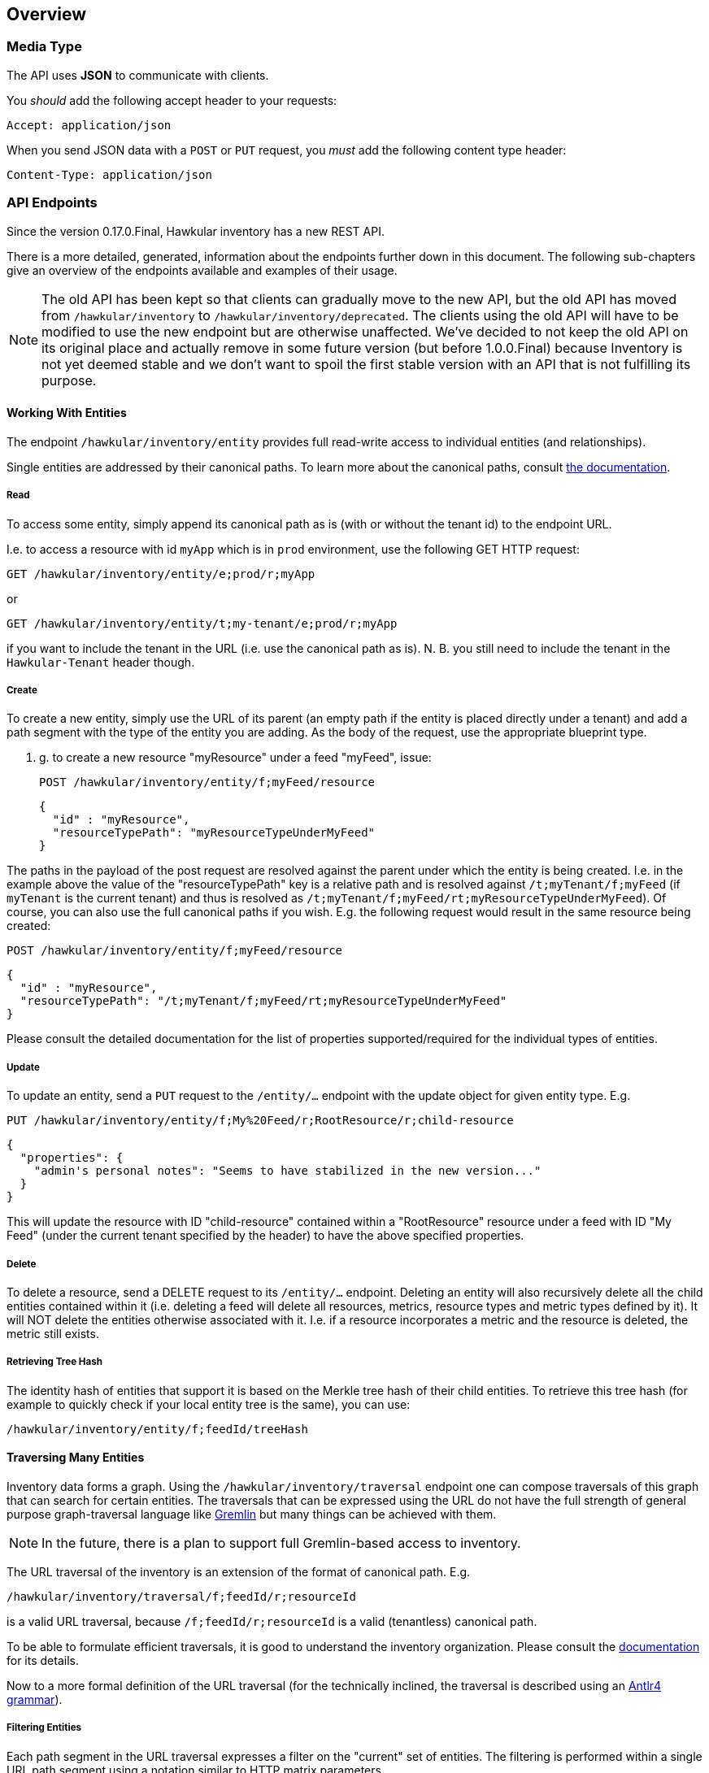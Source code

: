 
== Overview

=== Media Type

The API uses *JSON* to communicate with clients.

You _should_ add the following accept header to your requests:

----
Accept: application/json
----

When you send JSON data with a `POST` or `PUT` request, you _must_ add the following content type header:

----
Content-Type: application/json
----


=== API Endpoints

Since the version 0.17.0.Final, Hawkular inventory has a new REST API.

There is a more detailed, generated, information about the endpoints further down in this document. The following
sub-chapters give an overview of the endpoints available and examples of their usage.

NOTE: The old API has been kept so that clients can gradually move to the new API, but the old API has moved from
`/hawkular/inventory` to `/hawkular/inventory/deprecated`.
The clients using the old API will have to be modified to use the new endpoint but are otherwise unaffected. We've
decided to not keep the old API on its original place and actually remove in some future version (but before
1.0.0.Final) because Inventory is not yet deemed stable and we don't want to spoil the first stable version with an API
that is not fulfilling its purpose.

==== Working With Entities
The endpoint `/hawkular/inventory/entity` provides full read-write access to individual entities (and relationships).

Single entities are addressed by their canonical paths. To learn more about the canonical paths, consult
link:../components/inventory/index.html#basic-principles[the documentation].

===== Read
To access some entity, simply append its canonical path as is (with or without the tenant id) to the endpoint URL.

I.e. to access a resource with id `myApp` which is in `prod` environment, use the following GET HTTP request:

  GET /hawkular/inventory/entity/e;prod/r;myApp

or

  GET /hawkular/inventory/entity/t;my-tenant/e;prod/r;myApp

if you want to include the tenant in the URL (i.e. use the canonical path as is). N. B. you still need to include the
tenant in the `Hawkular-Tenant` header though.

===== Create
To create a new entity, simply use the URL of its parent (an empty path if the entity is placed directly under a tenant)
and add a path segment with the type of the entity you are adding. As the body of the request, use the appropriate
blueprint type.

E. g. to create a new resource "myResource" under a feed "myFeed", issue:

  POST /hawkular/inventory/entity/f;myFeed/resource

  {
    "id" : "myResource",
    "resourceTypePath": "myResourceTypeUnderMyFeed"
  }

The paths in the payload of the post request are resolved against the parent under which the entity is being created.
I.e. in the example above the value of the "resourceTypePath" key is a relative path and is resolved against
`/t;myTenant/f;myFeed` (if `myTenant` is the current tenant) and thus is resolved as
`/t;myTenant/f;myFeed/rt;myResourceTypeUnderMyFeed`). Of course, you can also use the full canonical paths if you wish.
E.g. the following request would result in the same resource being created:

  POST /hawkular/inventory/entity/f;myFeed/resource

  {
    "id" : "myResource",
    "resourceTypePath": "/t;myTenant/f;myFeed/rt;myResourceTypeUnderMyFeed"
  }

Please consult the detailed documentation for the list of properties supported/required for the individual types of
entities.

===== Update
To update an entity, send a `PUT` request to the `/entity/...` endpoint with the update object for given entity type.
E.g.

  PUT /hawkular/inventory/entity/f;My%20Feed/r;RootResource/r;child-resource

  {
    "properties": {
      "admin's personal notes": "Seems to have stabilized in the new version..."
    }
  }

This will update the resource with ID "child-resource" contained within a "RootResource" resource under a feed with
ID "My Feed" (under the current tenant specified by the header) to have the above specified properties.

===== Delete
To delete a resource, send a DELETE request to its `/entity/...` endpoint. Deleting an entity will also recursively
delete all the child entities contained within it (i.e. deleting a feed will delete all resources, metrics, resource
types and metric types defined by it). It will NOT delete the entities otherwise associated with it. I.e. if a resource
incorporates a metric and the resource is deleted, the metric still exists.

===== Retrieving Tree Hash
The identity hash of entities that support it is based on the Merkle tree hash of their child entities. To retrieve this
tree hash (for example to quickly check if your local entity tree is the same), you can use:

  /hawkular/inventory/entity/f;feedId/treeHash

==== Traversing Many Entities

Inventory data forms a graph. Using the `/hawkular/inventory/traversal` endpoint one can compose traversals of this
graph that can search for certain entities. The traversals that can be expressed using the URL do not have the full
strength of general purpose graph-traversal language like http://tinkerpop.incubator.apache.org/[Gremlin] but many
things can be achieved with them.

NOTE: In the future, there is a plan to support full Gremlin-based access to inventory.

The URL traversal of the inventory is an extension of the format of canonical path. E.g.

  /hawkular/inventory/traversal/f;feedId/r;resourceId

is a valid URL traversal, because `/f;feedId/r;resourceId` is a valid (tenantless) canonical path.

To be able to formulate efficient traversals, it is good to understand the inventory organization. Please consult
the http://www.hawkular.org/docs/components/inventory/index.html#inventory-organization[documentation] for its details.

Now to a more formal definition of the URL traversal (for the technically inclined, the traversal is described using an
http://github.com/hakwular/hawkular-inventory/hawkular-inventory-rest-api/src/main/antlr4/org/hawkular/inventory/rest/HawkularInventoryGetUri.g4[Antlr4 grammar]).

===== Filtering Entities

Each path segment in the URL traversal expresses a filter on the "current" set of entities. The filtering is performed
within a single URL path segment using a notation similar to HTTP matrix parameters.

Given an example traversal `/hawkular/inventory/traversal/type=feed;name=My%20Feed/r;resourceId` we'll be talking about
a single path segment, e.g. `type=feed;name=My%20Feed` or `r;resourceId`.

Given the example `type=feed;name=My%20Feed` you can spot two things:

* multiple filters can be used, separated by a semi-colon,
* within a single path segment everything must be percent-encoded (i.e. above we're looking for feeds with name
`My Feed`). Again this is in accordance with canonical path format which requires percent-encoding for IDs,
too.

//just splitting the above list from the below one
Canonical path segment as filter::
`r;resourceId` or `mt;AwesomeMetricType` are valid filters. The (one or two) letters perceding the first semicolon
specify the type of the sought-after entities (for the full list, check
http://hawkular.org/docs/components/inventory/index.html#basic-principles[canonical path format description]).

Other Filters::
** `type` -- only allows entities of the specified type. The type can be specified either as the segment type as in
the canonical path segments (`type=d`) or by their full name (no spaces, first letter lower-case, camel-case afterwards,
e.g. `type=resource`, `type=resourceType`, etc.). Multiple occurences of the `type` filter are or-ed together, i.e.
the sought-after entities must have one of the types specified.
** `id` -- only allows entities with the specified id. Multiple occurences of the filter are or-ed together, i.e. the
entities must have only one of the provided ids.
** `name` -- only allows entities with the specified name. Again, multiple occurences are or-ed together.
** `cp` -- only allows entities with the given canonical path. Note that you have to percent-encode the value so that
it can appear as a filter, e.g. `.../cp=%2Ft%3BtenantId%2Ff%3BfeedId/...`
** `propertyName` -- only allows entities which have a property of specified name (regardless of its value).
** `propertyName` & `propertyValue` -- if the URL traversal segment contains both `propertyName` and `propertyValue`
then they are matched together to compose a filter for entities having a particular property with a particular value.
It is possible to specify such pair more than once with the same property name, which will construct a filter for the
entities having a property with given name having one of the provided values. To illustrate the behavior, let's consider
the following examples:
*** `.../propertyName=a;propertyName=b` -- filters for entities that have both properties `a` and `b` with any value,
*** `.../propertyName=a;propertyValue=aa;propertyName=b` -- filters for entities that have both properties `a` and `b`.
The property `a` must in addition have the value of `aa`, while property `b` is free to have any value.
*** `.../propertyName=a;propertyValue=aa;propertyName=a;propertyValue=aaa;propertyValue=b` -- property `a` needs to have
the value `aa` or `aaa` and there must be a property `b` with any value.
*** it is not possible to express "an entity with a property `a` or a property `b`)
*** unmatched `propertyValue` filters are illegal, e.g. `.../propertyName=a;propertyValue=aa;propertyValue=aaa`
** `relatedBy` & `relatedTo` -- these two filters again come in pairs. One can filter for entities that are related to
some other entity by some relationship. The name of the relationship is defined by the value of `relatedBy` filter and
the canonical path (possibly tenant-less) of the entity is the value of `relatedTo`. E.g.
+
  /hawkular/inventory/traversal/type=e;relatedTo=%2Ff%3BfeedId;relatedBy=incorporates
+
will return an environment that incorporates a feed with id `feedId`.
** `relatedBy` & `relatedWith` -- these are similar to `relatedBy` and `relatedTo` but the difference is in the
understood direction of the relationship. While `relatedTo` assumes and outgoing relationship,  `relatedWith` assumes an
incoming relationship. E.g.
+
  /hawkular/inventory/traversal/type=f;relatedWith=%2Fe%3Benv;relatedBy=incorporates
+
will return all feeds that are incorporated by the environment with id `env`. Note that this can be equally expressed
as:
+
  /hawkular/inventory/traversal/e;id/rl;incorporates/type=f
+
see the documentation about progressing the traversal on details about that type of traversal. `relatedWith` is
nevertheless provided because sometimes such an equivalent traversal in the "progressing" form cannot be constructed.
** `definedBy` -- a short cut for `relatedBy=defines;relatedWith=<<PATH>>`

Filter without canonical path segment::
It is valid to specify a filter without the canonical path segment. E.g.
+
  /hawkular/inventory/traversal/type=environment/name=Guess%20Who%20I%20Am
+
which will look for all entities of any type which have a name "Guess Who I Am" and which are contained in any
environment.

NOTE: From the above, you can see that `.../traversal/f;feedId/r;resource` is actually the same as
`.../traversal/type=f;id=feedId/type=r;id=resource` only more concise.

===== Progressing the Traversal
In the previous chapter you could spot examples where multiple URL path segments were used, each specifying a filter.
That is actually an implicit type of progression, but other progressions are also possible.

Implicit Progression::
If two filters specified as URL path segments, the implicit progression from the first set of entities (specified by
the first filter) to the second set of entities is supposed to go over `contains` relationship. I.e. if we have the
following graph:
+
   +-----+             +-----+
   |  A  |--contains-->|  B  |
   +-----+             +-----+
+
The following URL will find the entity `B`:
+
  /hawkular/inventory/traversal/id=A/id=B
+

Explicit Relationship Progression::
It is possible to explicitly specify what relationship the progression should progress in the graph:
+
  /hawkular/inventory/traversal/id=A/rl;defines/id=B
+
I.e. the first filter `id=A` establishes a set of "source" entities. From those, the `rl;defines` instructs
the progression to go over the `defines` relationship (implicitly in the outgoing direction). The targets of those
relationships are then filtered using the `id=B` filter.
+
The full definition of the explicit relationship progression can be expressed by the pseudo regular expression:
+
  rl;<NAME>(;<DIRECTION>)?(;<FILTER>)*
+
  <NAME>;;
  Is the name of the relationship, e.g. `contains`, `defines` or other predefined relationships or indeed any
  user-defined relationship name.
  <DIRECTION>;;
  is the direction in which to follow the relationship. The possible values are `in` or `out` (with `out` being the
  default). The `in` direction means to go to the source entities of the relationships that target the current entity
  (the naming comes from the Gremlin traversal language and the logic is that the relationship points "in" the current
  entity).
  <FILTER>;;
  The relationships to follow can be filtered down using a number of relationship-specific filters. Those are:
  +
  *** `propertyName` & `propertyValue` -- with the same semantics as explained in the previous chapter,
  *** `name` -- is the name of the relationship, again with same semantics as for entity filters,
  *** `id` -- the id of the relationship,
  *** `sourceType` -- the type of the entity from which the relationship originates. This allows for the same values
  as the `type` filter for the entities (described above),
  *** `targetType` -- the type of the entity to which the relationship points. Again, this can have the same values
  as the `type` filter on entities.

Progressing To Identical Entities::
Certain entities have their http://hawkular.orgd/ocs/components/inventory/index.html#identity-hashing[identity hash]
automatically computed. This makes it possible to find all other entities of the same type that appear identical to
the current entity.
+
  /hawkular/inventory/traversal/rt;Wildfly/identical/rl;defines/type=resource
+
The above query will first find a global resource type with ID "Wildfly", will then find all its identical resource
types (i.e. if some feed defines the same resource type, it will be included) and then from all those resource types
will follow the `defines` relationship and will output all the target entities of that relationship that are of type
`resource`.
+
This type of progression doesn't accept any filters.

Progressing Recursively::
Sometimes it is useful to retrieve all child entities recursively. For example to find all metrics of all child
resources, you can:
+
  /hawkular/inventory/traversal/f;feed/r;rootResource/recursive;type=resource/rl;incorporates/type=metric
+
This will traverse to the `rootResource` resource, will find recursively all its child resources and from them
follow the `incorporates` relationship. From the entities targetted by those relationships, it will pick the ones with
type `metric`.
+
The full format of the recursive progression using a pseudo regular expression:
+
  recursive(;over=<REL>)?(;<FILTER>)*
+
  <REL>;;
  is the name of the relationship to recursively progress over. Defaults to `contains`.
  <FILTER>;;
  is any entity filter as specified in the previous chapter. Note that these filters are applied to each of the entities
  recursed over, so if an entity recursed over doesn't satisfy them, it will not be descended into.

===== Retrieving Relationships
If you know an ID of a specific relationship, you can access it directly using its canonical path using the single
entity access endpoint:

  /hawkular/inventory/entity/rl;<ID>

where `<ID>` is the id of the relationship.

If you want to find entities without knowing their exact ID, you can have a two of options:

Relationships Of Entities::
+
  /hawkular/inventory/traversal/f;feed/relationships;in
+
The `relationships` ending segment can be augmented in the same way as an explicit relationship progression specified
above. I.e. you can specify the direction of the relationships returned (defaults to `out`) and you can limit the number
of the relationships returned using the relationship-specific filters.

Relationships In Traversal::
Using the `rl;<NAME>` progression you can "stay" at the relationships like so:
+
  /hawkular/inventory/traversal/f;feedId/rl;myRelation/relationships
+
This ending segment doesn't accept any filters but will return all the relationships called "myRelation" going out of
the feed with id "feedId". If you want to obtain the incoming relationships this way, you can do:
+
  /hawkular/inventory/traversal/f;feedId/rl;myRelation;in/relationship


===== Retrieving Entities Of Relationship
If you want to retrieve the "other ends" of a relationship during traversal and you don't want to restrict them or
continue your traversal using them, you can use the following idiom:

  /hawkular/inventory/traversal/f;feedId/rl;myRelation/entities

This will return all the entities that relationships with name "myRelation" going out of the feed with id "feedId" are
pointing to.

==== Examples
Access specific relationship::
+
  /hawkular/inventory/entity/rl;<ID>

Access all children of a resource::
+
  /hawkular/inventory/traversal/e;envId/r;rootResourceId/recursive;type=resource

Access direct contained child resources of a resource::
+
  /hawkular/inventory/traversal/e;envId/r;rootResourceId/type=resource

Access direct child resources of a resource::
+
  /hawkular/inventory/traversal/e;envId;/r;rootResourceId/rl;isParentOf/entities

Access metrics of a resource::
+
  /hawkular/inventory/traversal/e;envId/r;resourceId/rl;incorporates/type=metric

Access all resources identical to given one:
+
  /hawkular/inventory/traversal/e;envId/r;resourceId/identical

==== Listening To Inventory Events
The `/hawkular/inventory/ws/events` endpoint enables you to listen to inventory events as they happen. The types of
events you are interested in is specified using query parameters:

* `tenantId` -- because websockets cannot work with http headers, you need to supply the tenant for which you want
to receive the events as a query parameter.
* `type` -- the type of entities you want to receive events about. This accepts the same values as the `type` filter
in URL traversals.
* `action` -- the type of action you are interested in - can be `created`, `updated`, `deleted`,
`identity_hash_changed`.

==== Paging
The `/hawkular/inventory/traversal` endpoint supports paging of the results. Paging is controlled using query
parameters:

* `page` -- the number of the page to retrieve
* `per_page` -- the number results per page
* `sort` -- the name of the property to sort by. No sorting is applied if not specified, which is not recommended
because sorting then is data storage specific and can differ between requests. The properties available are the keys
in the returned JSON objects, e.g. "id", "path", "unit", "myCustomProperty"...
* `order` -- `asc` or `desc` for ascending or descending ordering of the results.


== Base Path
`/hawkular/inventory`

== REST APIs


=== API Info
. link:#++GET__++[List Endpoints]


==============================================

[[GET__]]
*Endpoint GET `/`*

NOTE: *List Endpoints* +
_Lists all the REST API endpoints available_



*Response*

*Status codes*
[cols="^20,55,^25", options="header"]
|=======================
|Status Code|Reason|Response Model

|default|successful operation|-

|=======================



==============================================


=== Bulk Create
. link:#++POST__bulk++[Bulk creation of new entities.]


==============================================

[[POST__bulk]]
*Endpoint POST `/bulk`*

NOTE: *Bulk creation of new entities.* +
_The response body contains details about results of creation of individual entities. The return value is a map where keys are types of entities created and values are again maps where keys are the canonical paths of the entities to be created and values are HTTP status codes - 201 OK, 400 if invalid path is supplied, 409 if the entity already exists on given path or 500 in case of internal error._



*Body*

[cols="^20,55,^25", options="header"]
|=======================
|Required|Description|Data Type

|Yes|This is a map where keys are paths to the parents under which entities should be created. The values are again maps where keys are one of [environment, resourceType, metricType, operationType, feed, resource, metric, dataEntity, relationship] and values are arrays of blueprints of entities of the corresponding types.|object
|No|This is a map where keys are paths to the parents under which entities should be created. The values are again maps where keys are one of [environment, resourceType, metricType, operationType, feed, resource, metric, dataEntity, relationship] and values are arrays of blueprints of entities of the corresponding types.|object

|=======================



*Response*

*Status codes*
[cols="^20,55,^25", options="header"]
|=======================
|Status Code|Reason|Response Model

|201|Entities successfully created|-

|=======================



==============================================


=== Deprecated
. link:#++GET__deprecated_environments++[Returns all environments under given tenant. Accepts paging query parameters.]
. link:#++POST__deprecated_environments++[Creates a new environment in given tenant.]
. link:#++DELETE__deprecated_environments__environmentId_++[Deletes the environment from the tenant]
. link:#++GET__deprecated_environments__environmentId_++[Retrieves a single environment]
. link:#++PUT__deprecated_environments__environmentId_++[Updates properties of the environment]
. link:#++GET__deprecated_feeds++[Return all the feeds registered with the inventory]
. link:#++POST__deprecated_feeds++[Registers a feed with the inventory, giving it a unique ID.]
. link:#++DELETE__deprecated_feeds__feedId_++[Deletes a feed]
. link:#++GET__deprecated_feeds__feedId_++[Return a single feed by its ID.]
. link:#++PUT__deprecated_feeds__feedId_++[Updates a feed]
. link:#++GET__deprecated_feeds__feedId__metricTypes++[Retrieves all metric types under feed. Accepts paging query parameters.]
. link:#++POST__deprecated_feeds__feedId__metricTypes++[Creates a new metric type under feed]
. link:#++DELETE__deprecated_feeds__feedId__metricTypes__metricTypeId_++[Deletes a metric type under feed]
. link:#++GET__deprecated_feeds__feedId__metricTypes__metricTypeId_++[Retrieves a single metric type under feed]
. link:#++PUT__deprecated_feeds__feedId__metricTypes__metricTypeId_++[Updates a metric type under feed]
. link:#++GET__deprecated_feeds__feedId__metrics++[Retrieves all metrics in a feed]
. link:#++POST__deprecated_feeds__feedId__metrics++[Creates a new metric in given feed]
. link:#++DELETE__deprecated_feeds__feedId__metrics__metricId_++[Deletes a metric]
. link:#++GET__deprecated_feeds__feedId__metrics__metricId_++[Retrieves a single metric]
. link:#++PUT__deprecated_feeds__feedId__metrics__metricId_++[Updates a metric]
. link:#++GET__deprecated_feeds__feedId__resourceTypes++[Retrieves all metric types associated with the resource type. Accepts paging query params.]
. link:#++POST__deprecated_feeds__feedId__resourceTypes++[Creates a new resource type]
. link:#++DELETE__deprecated_feeds__feedId__resourceTypes__resourceTypeId_++[Deletes a resource type]
. link:#++GET__deprecated_feeds__feedId__resourceTypes__resourceTypeId_++[Retrieves all metric types associated with the resource type. Accepts paging query params.]
. link:#++PUT__deprecated_feeds__feedId__resourceTypes__resourceTypeId_++[Update a resource type]
. link:#++DELETE__deprecated_feeds__feedId__resourceTypes__resourceTypeId__data++[Updates the configuration of a resource type]
. link:#++GET__deprecated_feeds__feedId__resourceTypes__resourceTypeId__data++[Retrieves a single resource type]
. link:#++POST__deprecated_feeds__feedId__resourceTypes__resourceTypeId__data++[Creates the configuration for pre-existing resource type]
. link:#++PUT__deprecated_feeds__feedId__resourceTypes__resourceTypeId__data++[Updates the configuration of a resource type]
. link:#++GET__deprecated_feeds__feedId__resourceTypes__resourceTypeId__metricTypes++[Retrieves metric types associated with the given resource type. Accepts paging query parameters.]
. link:#++POST__deprecated_feeds__feedId__resourceTypes__resourceTypeId__metricTypes++[Associates a pre-existing metric type with a resource type]
. link:#++DELETE__deprecated_feeds__feedId__resourceTypes__resourceTypeId__metricTypes__metricTypePath_++[Disassociates the given resource type from the given metric type]
. link:#++GET__deprecated_feeds__feedId__resourceTypes__resourceTypeId__metricTypes__metricTypePath_++[Retrieves the given metric type associated with the given resource type.]
. link:#++GET__deprecated_feeds__feedId__resourceTypes__resourceTypeId__operationTypes++[Retrieves operation types]
. link:#++POST__deprecated_feeds__feedId__resourceTypes__resourceTypeId__operationTypes++[Creates a new operation type under a pre-existing resource type]
. link:#++DELETE__deprecated_feeds__feedId__resourceTypes__resourceTypeId__operationTypes__operationTypeId_++[Updates the configuration of a resource type]
. link:#++PUT__deprecated_feeds__feedId__resourceTypes__resourceTypeId__operationTypes__operationTypeId_++[Updates the configuration of a resource type]
. link:#++DELETE__deprecated_feeds__feedId__resourceTypes__resourceTypeId__operationTypes__operationTypeId__data++[Updates the configuration of a resource type]
. link:#++GET__deprecated_feeds__feedId__resourceTypes__resourceTypeId__operationTypes__operationTypeId__data++[Retrieves a single resource type]
. link:#++POST__deprecated_feeds__feedId__resourceTypes__resourceTypeId__operationTypes__operationTypeId__data++[Creates the configuration for pre-existing resource type]
. link:#++PUT__deprecated_feeds__feedId__resourceTypes__resourceTypeId__operationTypes__operationTypeId__data++[Updates the configuration of a resource type]
. link:#++GET__deprecated_feeds__feedId__resourceTypes__resourceTypeId__resources++[Retrieves all metric types associated with the resource type. Accepts paging query params.]
. link:#++GET__deprecated_feeds__feedId__resources++[Retrieves resources in the feed, optionally filtering by resource type]
. link:#++POST__deprecated_feeds__feedId__resources++[Creates a new resource]
. link:#++POST__deprecated_feeds__feedId__resources__parentPath_++[Creates a new resource]
. link:#++DELETE__deprecated_feeds__feedId__resources__resourcePath_++[Retrieves a single resource]
. link:#++GET__deprecated_feeds__feedId__resources__resourcePath_++[Retrieves a single resource]
. link:#++PUT__deprecated_feeds__feedId__resources__resourcePath_++[Update a resource]
. link:#++GET__deprecated_feeds__feedId__resources__resourcePath__children++[Retrieves child resources of a resource. This can be paged.]
. link:#++POST__deprecated_feeds__feedId__resources__resourcePath__children++[Associates given resources as children of a given resource.]
. link:#++DELETE__deprecated_feeds__feedId__resources__resourcePath__children__childPath_++[Disassociates given child resource from given resource. The the resource doesn't own the child, the child will no longer be considered a child of the resource, otherwise an error will be returned.]
. link:#++DELETE__deprecated_feeds__feedId__resources__resourcePath__data++[Deletes the configuration of a resource]
. link:#++GET__deprecated_feeds__feedId__resources__resourcePath__data++[Retrieves the configuration of a resource]
. link:#++POST__deprecated_feeds__feedId__resources__resourcePath__data++[Creates the configuration for pre-existing resource]
. link:#++PUT__deprecated_feeds__feedId__resources__resourcePath__data++[Updates the configuration of a resource]
. link:#++GET__deprecated_feeds__feedId__resources__resourcePath__metrics++[Retrieves all metrics associated with a resource. Accepts paging query parameters.]
. link:#++POST__deprecated_feeds__feedId__resources__resourcePath__metrics++[Either creates a new metric owned by the resource or associates a pre-existing metric with the resource. This depends on what you pass as the the body of the request. A JSON array of strings is understood as a list of pre-existing metric paths that are associated with the resource. If the body is a JSON object or an array of JSON objects, the new metric or metrics are created "underneath" the resource.]
. link:#++DELETE__deprecated_feeds__feedId__resources__resourcePath__metrics__metricPath_++[Disassociates the given resource from the given metric. If the metric is contained within the resource, it is also deleted.]
. link:#++GET__deprecated_feeds__feedId__resources__resourcePath__metrics__metricPath_++[Retrieves a single resource]
. link:#++GET__deprecated_feeds__feedId__resources__resourcePath__parent++[Retrieves the parent resources that contains the given resource. Such parent resource will not exist for resources directly contained in an environment or a feed.]
. link:#++GET__deprecated_feeds__feedId__resources__resourcePath__parents++[Retrieves parent resources of a resource. This can be paged.]
. link:#++GET__deprecated_feeds__feedId__resources__resourcePath__recursiveChildren++[Recursively retrieves child resources of a resource of given type. Can be paged.]
. link:#++GET__deprecated_metadatapacks++[Retrieves all metadata packs.]
. link:#++POST__deprecated_metadatapacks++[Create a metadata pack]
. link:#++DELETE__deprecated_metadatapacks__id_++[Deletes a metadata pack.]
. link:#++GET__deprecated_metadatapacks__id_++[Get a single metadata pack by id.]
. link:#++PUT__deprecated_metadatapacks__id_++[Update a metadata pack.]
. link:#++GET__deprecated_metadatapacks__id__metricTypes++[Retrieve all the metric types of the metadata pack.]
. link:#++GET__deprecated_metadatapacks__id__resourceTypes++[Retrieve all the resource types of the metadata pack.]
. link:#++GET__deprecated_metricTypes++[Retrieves all metric types. Accepts paging query parameters]
. link:#++POST__deprecated_metricTypes++[Creates a new metric type]
. link:#++DELETE__deprecated_metricTypes__metricTypeId_++[Deletes a metric type]
. link:#++GET__deprecated_metricTypes__metricTypeId_++[Retrieves a single metric type]
. link:#++PUT__deprecated_metricTypes__metricTypeId_++[Updates a metric type]
. link:#++GET__deprecated_path__entityPath_++[Return an entity with the provided canonical path]
. link:#++GET__deprecated_path__entityPath__relationships++[Return an entity with the provided canonical path]
. link:#++GET__deprecated_ping++[A dummy operation returning the current date on the server.]
. link:#++GET__deprecated_relationships__relationshipId_++[Retrieves relationship info]
. link:#++GET__deprecated_resourceTypes++[Retrieves all resource types. Accepts paging query parameters.]
. link:#++POST__deprecated_resourceTypes++[Creates a new resource type]
. link:#++DELETE__deprecated_resourceTypes__resourceTypeId_++[Deletes a resource type]
. link:#++GET__deprecated_resourceTypes__resourceTypeId_++[Retrieves a single resource type]
. link:#++PUT__deprecated_resourceTypes__resourceTypeId_++[Update a resource type]
. link:#++DELETE__deprecated_resourceTypes__resourceTypeId__data++[Updates the configuration of a resource type]
. link:#++GET__deprecated_resourceTypes__resourceTypeId__data++[Retrieves a single resource type]
. link:#++POST__deprecated_resourceTypes__resourceTypeId__data++[Creates the configuration for pre-existing resource type]
. link:#++PUT__deprecated_resourceTypes__resourceTypeId__data++[Updates the configuration of a resource type]
. link:#++GET__deprecated_resourceTypes__resourceTypeId__metricTypes++[Retrieves metric types associated with the given resource type. Accepts paging query parameters.]
. link:#++POST__deprecated_resourceTypes__resourceTypeId__metricTypes++[Associates a pre-existing metric type with a resource type]
. link:#++DELETE__deprecated_resourceTypes__resourceTypeId__metricTypes__metricTypePath_++[Disassociates the given resource type from the given metric type]
. link:#++GET__deprecated_resourceTypes__resourceTypeId__metricTypes__metricTypePath_++[Retrieves the given metric type associated with the given resource type.]
. link:#++GET__deprecated_resourceTypes__resourceTypeId__operationTypes++[Retrieves operation types]
. link:#++POST__deprecated_resourceTypes__resourceTypeId__operationTypes++[Creates a new operation type under a pre-existing resource type]
. link:#++DELETE__deprecated_resourceTypes__resourceTypeId__operationTypes__operationTypeId_++[Deletes the operation type]
. link:#++GET__deprecated_resourceTypes__resourceTypeId__operationTypes__operationTypeId_++[Retrieves the operation type]
. link:#++PUT__deprecated_resourceTypes__resourceTypeId__operationTypes__operationTypeId_++[Updates the operation type]
. link:#++DELETE__deprecated_resourceTypes__resourceTypeId__operationTypes__operationTypeId__data++[Updates the configuration of a resource type]
. link:#++GET__deprecated_resourceTypes__resourceTypeId__operationTypes__operationTypeId__data++[Retrieves a single resource type]
. link:#++POST__deprecated_resourceTypes__resourceTypeId__operationTypes__operationTypeId__data++[Creates the configuration for pre-existing resource type]
. link:#++PUT__deprecated_resourceTypes__resourceTypeId__operationTypes__operationTypeId__data++[Updates the configuration of a resource type]
. link:#++GET__deprecated_resourceTypes__resourceTypeId__resources++[Retrieves all resources with given resource types. Accepts paging query parameters.]
. link:#++DELETE__deprecated_tenant++[Deletes the tenant and all its data. Be careful!]
. link:#++GET__deprecated_tenant++[Retrieves the tenant of the currently logged in persona]
. link:#++PUT__deprecated_tenant++[Updates properties of the current tenant]
. link:#++GET__deprecated_tenant_relationships++[Retrieves tenant's relationships]
. link:#++GET__deprecated__environmentId__feeds++[Retrieves all feeds associated with an environment. Accepts paging query parameters.]
. link:#++POST__deprecated__environmentId__feeds++[Associates a pre-existing feed with an environment]
. link:#++DELETE__deprecated__environmentId__feeds__feedPath_++[Disassociates the given resource from the given metric]
. link:#++GET__deprecated__environmentId__feeds__feedPath_++[Retrieves a single feed associated with an environment]
. link:#++GET__deprecated__environmentId__metrics++[Retrieves all metrics in an environment. Accepts paging query parameters.]
. link:#++POST__deprecated__environmentId__metrics++[Creates a new metric in given environment]
. link:#++DELETE__deprecated__environmentId__metrics__metricId_++[Deletes a metric]
. link:#++GET__deprecated__environmentId__metrics__metricId_++[Retrieves a single metric]
. link:#++PUT__deprecated__environmentId__metrics__metricId_++[Updates a metric]
. link:#++GET__deprecated__environmentId__resources++[Retrieves resources in the environment, optionally filtering by resource type. Accepts paging query parameters.]
. link:#++POST__deprecated__environmentId__resources++[Creates a new resource]
. link:#++POST__deprecated__environmentId__resources__parentPath_++[Creates a new resource]
. link:#++DELETE__deprecated__environmentId__resources__resourcePath_++[Deletes a single resource]
. link:#++GET__deprecated__environmentId__resources__resourcePath_++[Retrieves a single resource]
. link:#++PUT__deprecated__environmentId__resources__resourcePath_++[Update a resource]
. link:#++GET__deprecated__environmentId__resources__resourcePath__children++[Retrieves child resources of a resource. This can be paged.]
. link:#++POST__deprecated__environmentId__resources__resourcePath__children++[Associates given resources as children of a given resource.]
. link:#++DELETE__deprecated__environmentId__resources__resourcePath__children__childPath_++[Disassociates given child resource from given resource. The the resource doesn't own the child, the child will no longer be considered a child of the resource, otherwise an error will be returned.]
. link:#++DELETE__deprecated__environmentId__resources__resourcePath__data++[Deletes the configuration of a resource]
. link:#++GET__deprecated__environmentId__resources__resourcePath__data++[Retrieves the configuration of a resource]
. link:#++POST__deprecated__environmentId__resources__resourcePath__data++[Creates the configuration for pre-existing resource]
. link:#++PUT__deprecated__environmentId__resources__resourcePath__data++[Updates the configuration of a resource]
. link:#++GET__deprecated__environmentId__resources__resourcePath__metrics++[Retrieves all metrics associated with a resource. Accepts paging query parameters.]
. link:#++POST__deprecated__environmentId__resources__resourcePath__metrics++[Either creates a new metric owned by the resource or associates a pre-existing metric with the resource. This depends on what you pass as the the body of the request. A JSON array of strings is understood as a list of pre-existing metric paths that are associated with the resource. If the body is a JSON object or an array of JSON objects, the new metric or metrics are created "underneath" the resource.]
. link:#++DELETE__deprecated__environmentId__resources__resourcePath__metrics__metricPath_++[Disassociates the given resource from the given metric. If the metric is contained within the resource, it is also deleted.]
. link:#++GET__deprecated__environmentId__resources__resourcePath__metrics__metricPath_++[Retrieves a single metric associated with a resource]
. link:#++GET__deprecated__environmentId__resources__resourcePath__parent++[Retrieves the parent resources that contains the given resource. Such parent resource will not exist for resources directly contained in an environment or a feed.]
. link:#++GET__deprecated__environmentId__resources__resourcePath__parents++[Retrieves parents resources of the resource. This can be paged.]
. link:#++GET__deprecated__environmentId__resources__resourcePath__recursiveChildren++[Recursively retrieves child resources of a resource of given type. Can be paged.]
. link:#++DELETE__deprecated__path__relationships++[Deletes a relationship]
. link:#++GET__deprecated__path__relationships++[Retrieves relationships]
. link:#++POST__deprecated__path__relationships++[Creates a relationship]
. link:#++PUT__deprecated__path__relationships++[Updates a relationship]


==============================================

[[GET__deprecated_environments]]
*Endpoint GET `/deprecated/environments`*

NOTE: *Returns all environments under given tenant. Accepts paging query parameters.* +




*Response*

*Status codes*
[cols="^20,55,^25", options="header"]
|=======================
|Status Code|Reason|Response Model

|200|OK|-
|401|Unauthorized access|-
|404|Tenant not found|<<ApiError>>
|500|Server error|<<ApiError>>

|=======================



==============================================




==============================================

[[POST__deprecated_environments]]
*Endpoint POST `/deprecated/environments`*

NOTE: *Creates a new environment in given tenant.* +




*Body*

[cols="^20,55,^25", options="header"]
|=======================
|Required|Description|Data Type

|Yes|-|<<EnvironmentBlueprint>>

|=======================



*Response*

*Status codes*
[cols="^20,55,^25", options="header"]
|=======================
|Status Code|Reason|Response Model

|201|Environment created|-
|401|Unauthorized access|-
|409|Environment already exists|<<ApiError>>
|500|Server error|<<ApiError>>

|=======================



==============================================




==============================================

[[DELETE__deprecated_environments__environmentId_]]
*Endpoint DELETE `/deprecated/environments/{environmentId}`*

NOTE: *Deletes the environment from the tenant* +




*Path parameters*

[cols="15,^10,35,^15,^10,^15", options="header"]
|=======================
|Parameter|Required|Description|Type|Format|Allowable Values

|environmentId|Yes|-|string|-|-

|=======================



*Response*

*Status codes*
[cols="^20,55,^25", options="header"]
|=======================
|Status Code|Reason|Response Model

|204|Environment successfully deleted|-
|400|Delete failed because it would leave inventory in invalid state|<<ApiError>>
|401|Unauthorized access|-
|404|Tenant or environment not found|<<ApiError>>
|500|Server error|<<ApiError>>

|=======================



==============================================




==============================================

[[GET__deprecated_environments__environmentId_]]
*Endpoint GET `/deprecated/environments/{environmentId}`*

NOTE: *Retrieves a single environment* +




*Path parameters*

[cols="15,^10,35,^15,^10,^15", options="header"]
|=======================
|Parameter|Required|Description|Type|Format|Allowable Values

|environmentId|Yes|-|string|-|-

|=======================



*Response*

*Status codes*
[cols="^20,55,^25", options="header"]
|=======================
|Status Code|Reason|Response Model

|200|OK|-
|401|Unauthorized access|-
|404|Environment doesn't exist|<<ApiError>>
|500|Server error|<<ApiError>>

|=======================



==============================================




==============================================

[[PUT__deprecated_environments__environmentId_]]
*Endpoint PUT `/deprecated/environments/{environmentId}`*

NOTE: *Updates properties of the environment* +




*Path parameters*

[cols="15,^10,35,^15,^10,^15", options="header"]
|=======================
|Parameter|Required|Description|Type|Format|Allowable Values

|environmentId|Yes|-|string|-|-

|=======================



*Body*

[cols="^20,55,^25", options="header"]
|=======================
|Required|Description|Data Type

|Yes|-|<<EnvironmentUpdate>>

|=======================



*Response*

*Status codes*
[cols="^20,55,^25", options="header"]
|=======================
|Status Code|Reason|Response Model

|204|The properties of the environment successfully updated|-
|400|Properties invalid|<<ApiError>>
|401|Unauthorized access|-
|404|Tenant or environment not found|<<ApiError>>
|500|Server error|<<ApiError>>

|=======================



==============================================




==============================================

[[GET__deprecated_feeds]]
*Endpoint GET `/deprecated/feeds`*

NOTE: *Return all the feeds registered with the inventory* +




*Response*

*Status codes*
[cols="^20,55,^25", options="header"]
|=======================
|Status Code|Reason|Response Model

|200|OK|-
|400|Invalid inputs|<<ApiError>>
|401|Unauthorized access|-
|404|Environment doesn't exist|<<ApiError>>
|500|Server error|<<ApiError>>

|=======================



==============================================




==============================================

[[POST__deprecated_feeds]]
*Endpoint POST `/deprecated/feeds`*

NOTE: *Registers a feed with the inventory, giving it a unique ID.* +




*Response*

*Status codes*
[cols="^20,55,^25", options="header"]
|=======================
|Status Code|Reason|Response Model

|201|OK|<<Feed>>
|400|Invalid inputs|<<ApiError>>
|401|Unauthorized access|-
|500|Server error|<<ApiError>>

|=======================



==============================================




==============================================

[[DELETE__deprecated_feeds__feedId_]]
*Endpoint DELETE `/deprecated/feeds/{feedId}`*

NOTE: *Deletes a feed* +




*Path parameters*

[cols="15,^10,35,^15,^10,^15", options="header"]
|=======================
|Parameter|Required|Description|Type|Format|Allowable Values

|feedId|Yes|-|string|-|-

|=======================



*Response*

*Status codes*
[cols="^20,55,^25", options="header"]
|=======================
|Status Code|Reason|Response Model

|204|OK|-
|400|The delete failed because it would make inventory invalid|-
|401|Unauthorized access|-
|404|Environment or the feed doesn't exist|<<ApiError>>
|500|Server error|<<ApiError>>

|=======================



==============================================




==============================================

[[GET__deprecated_feeds__feedId_]]
*Endpoint GET `/deprecated/feeds/{feedId}`*

NOTE: *Return a single feed by its ID.* +




*Path parameters*

[cols="15,^10,35,^15,^10,^15", options="header"]
|=======================
|Parameter|Required|Description|Type|Format|Allowable Values

|feedId|Yes|-|string|-|-

|=======================



*Response*

*Status codes*
[cols="^20,55,^25", options="header"]
|=======================
|Status Code|Reason|Response Model

|200|OK|-
|400|Invalid inputs|<<ApiError>>
|401|Unauthorized access|-
|404|Environment or feed doesn't exist|<<ApiError>>
|500|Server error|<<ApiError>>

|=======================



==============================================




==============================================

[[PUT__deprecated_feeds__feedId_]]
*Endpoint PUT `/deprecated/feeds/{feedId}`*

NOTE: *Updates a feed* +




*Path parameters*

[cols="15,^10,35,^15,^10,^15", options="header"]
|=======================
|Parameter|Required|Description|Type|Format|Allowable Values

|feedId|Yes|-|string|-|-

|=======================



*Response*

*Status codes*
[cols="^20,55,^25", options="header"]
|=======================
|Status Code|Reason|Response Model

|204|OK|-
|400|The update failed because of invalid data|-
|401|Unauthorized access|-
|404|Environment or the feed doesn't exist|<<ApiError>>
|500|Server error|<<ApiError>>

|=======================



==============================================




==============================================

[[GET__deprecated_feeds__feedId__metricTypes]]
*Endpoint GET `/deprecated/feeds/{feedId}/metricTypes`*

NOTE: *Retrieves all metric types under feed. Accepts paging query parameters.* +




*Path parameters*

[cols="15,^10,35,^15,^10,^15", options="header"]
|=======================
|Parameter|Required|Description|Type|Format|Allowable Values

|feedId|Yes|-|string|-|-

|=======================



*Response*

*Status codes*
[cols="^20,55,^25", options="header"]
|=======================
|Status Code|Reason|Response Model

|200|OK|-
|404|Metric type doesn't exist|<<ApiError>>
|500|Server error|<<ApiError>>

|=======================



==============================================




==============================================

[[POST__deprecated_feeds__feedId__metricTypes]]
*Endpoint POST `/deprecated/feeds/{feedId}/metricTypes`*

NOTE: *Creates a new metric type under feed* +




*Path parameters*

[cols="15,^10,35,^15,^10,^15", options="header"]
|=======================
|Parameter|Required|Description|Type|Format|Allowable Values

|feedId|Yes|-|string|-|-

|=======================



*Body*

[cols="^20,55,^25", options="header"]
|=======================
|Required|Description|Data Type

|Yes|-|<<MetricTypeBlueprint>>

|=======================



*Response*

*Status codes*
[cols="^20,55,^25", options="header"]
|=======================
|Status Code|Reason|Response Model

|201|Metric type successfully created|-
|400|Invalid input data|<<ApiError>>
|404|Tenant doesn't exist|<<ApiError>>
|409|Metric type already exists|<<ApiError>>
|500|Server error|<<ApiError>>

|=======================



==============================================




==============================================

[[DELETE__deprecated_feeds__feedId__metricTypes__metricTypeId_]]
*Endpoint DELETE `/deprecated/feeds/{feedId}/metricTypes/{metricTypeId}`*

NOTE: *Deletes a metric type under feed* +




*Path parameters*

[cols="15,^10,35,^15,^10,^15", options="header"]
|=======================
|Parameter|Required|Description|Type|Format|Allowable Values

|feedId|Yes|-|string|-|-
|metricTypeId|Yes|-|string|-|-

|=======================



*Response*

*Status codes*
[cols="^20,55,^25", options="header"]
|=======================
|Status Code|Reason|Response Model

|204|Metric type successfully deleted|-
|400|Metric type cannot be deleted because of constraints on it|<<ApiError>>
|404|Tenant or metric type doesn't exist|<<ApiError>>
|500|Server error|<<ApiError>>

|=======================



==============================================




==============================================

[[GET__deprecated_feeds__feedId__metricTypes__metricTypeId_]]
*Endpoint GET `/deprecated/feeds/{feedId}/metricTypes/{metricTypeId}`*

NOTE: *Retrieves a single metric type under feed* +




*Path parameters*

[cols="15,^10,35,^15,^10,^15", options="header"]
|=======================
|Parameter|Required|Description|Type|Format|Allowable Values

|feedId|Yes|-|string|-|-
|metricTypeId|Yes|-|string|-|-

|=======================



*Response*

*Status codes*
[cols="^20,55,^25", options="header"]
|=======================
|Status Code|Reason|Response Model

|200|OK|<<MetricType>>
|404|Metric type doesn't exist|<<ApiError>>
|500|Server error|<<ApiError>>

|=======================



==============================================




==============================================

[[PUT__deprecated_feeds__feedId__metricTypes__metricTypeId_]]
*Endpoint PUT `/deprecated/feeds/{feedId}/metricTypes/{metricTypeId}`*

NOTE: *Updates a metric type under feed* +




*Path parameters*

[cols="15,^10,35,^15,^10,^15", options="header"]
|=======================
|Parameter|Required|Description|Type|Format|Allowable Values

|feedId|Yes|-|string|-|-
|metricTypeId|Yes|-|string|-|-

|=======================



*Body*

[cols="^20,55,^25", options="header"]
|=======================
|Required|Description|Data Type

|Yes|-|<<MetricTypeUpdate>>

|=======================



*Response*

*Status codes*
[cols="^20,55,^25", options="header"]
|=======================
|Status Code|Reason|Response Model

|204|Metric type successfully updated|-
|400|Invalid input data|<<ApiError>>
|404|Tenant doesn't exist|<<ApiError>>
|500|Server error|<<ApiError>>

|=======================



==============================================




==============================================

[[GET__deprecated_feeds__feedId__metrics]]
*Endpoint GET `/deprecated/feeds/{feedId}/metrics`*

NOTE: *Retrieves all metrics in a feed* +




*Path parameters*

[cols="15,^10,35,^15,^10,^15", options="header"]
|=======================
|Parameter|Required|Description|Type|Format|Allowable Values

|feedId|Yes|-|string|-|-

|=======================



*Response*

*Status codes*
[cols="^20,55,^25", options="header"]
|=======================
|Status Code|Reason|Response Model

|200|OK|-
|401|Unauthorized access|-
|404|Tenant, environment or feed doesn't exist|<<ApiError>>
|500|Server error|<<ApiError>>

|=======================



==============================================




==============================================

[[POST__deprecated_feeds__feedId__metrics]]
*Endpoint POST `/deprecated/feeds/{feedId}/metrics`*

NOTE: *Creates a new metric in given feed* +




*Path parameters*

[cols="15,^10,35,^15,^10,^15", options="header"]
|=======================
|Parameter|Required|Description|Type|Format|Allowable Values

|feedId|Yes|-|string|-|-

|=======================



*Body*

[cols="^20,55,^25", options="header"]
|=======================
|Required|Description|Data Type

|Yes|-|<<MetricBlueprint>>

|=======================



*Response*

*Status codes*
[cols="^20,55,^25", options="header"]
|=======================
|Status Code|Reason|Response Model

|201|Metric created|-
|400|Invalid inputs|<<ApiError>>
|401|Unauthorized access|-
|409|Metric already exists|<<ApiError>>
|500|Server error|<<ApiError>>

|=======================



==============================================




==============================================

[[DELETE__deprecated_feeds__feedId__metrics__metricId_]]
*Endpoint DELETE `/deprecated/feeds/{feedId}/metrics/{metricId}`*

NOTE: *Deletes a metric* +




*Path parameters*

[cols="15,^10,35,^15,^10,^15", options="header"]
|=======================
|Parameter|Required|Description|Type|Format|Allowable Values

|feedId|Yes|-|string|-|-
|metricId|Yes|-|string|-|-

|=======================



*Response*

*Status codes*
[cols="^20,55,^25", options="header"]
|=======================
|Status Code|Reason|Response Model

|204|OK|-
|400|The delete failed because it would make inventory invalid|-
|404|Tenant, feed or the metric doesn't exist|<<ApiError>>
|500|Server error|<<ApiError>>

|=======================



==============================================




==============================================

[[GET__deprecated_feeds__feedId__metrics__metricId_]]
*Endpoint GET `/deprecated/feeds/{feedId}/metrics/{metricId}`*

NOTE: *Retrieves a single metric* +




*Path parameters*

[cols="15,^10,35,^15,^10,^15", options="header"]
|=======================
|Parameter|Required|Description|Type|Format|Allowable Values

|feedId|Yes|-|string|-|-
|metricId|Yes|-|string|-|-

|=======================



*Response*

*Status codes*
[cols="^20,55,^25", options="header"]
|=======================
|Status Code|Reason|Response Model

|200|OK|<<Metric>>
|401|Unauthorized access|-
|404|Environment, feed or metric doesn't exist|<<ApiError>>
|500|Server error|<<ApiError>>

|=======================



==============================================




==============================================

[[PUT__deprecated_feeds__feedId__metrics__metricId_]]
*Endpoint PUT `/deprecated/feeds/{feedId}/metrics/{metricId}`*

NOTE: *Updates a metric* +




*Path parameters*

[cols="15,^10,35,^15,^10,^15", options="header"]
|=======================
|Parameter|Required|Description|Type|Format|Allowable Values

|feedId|Yes|-|string|-|-
|metricId|Yes|-|string|-|-

|=======================



*Response*

*Status codes*
[cols="^20,55,^25", options="header"]
|=======================
|Status Code|Reason|Response Model

|204|OK|-
|400|The update failed because of invalid data|-
|401|Unauthorized access|-
|404|Tenant, feed or the metric doesn't exist|<<ApiError>>
|500|Server error|<<ApiError>>

|=======================



==============================================




==============================================

[[GET__deprecated_feeds__feedId__resourceTypes]]
*Endpoint GET `/deprecated/feeds/{feedId}/resourceTypes`*

NOTE: *Retrieves all metric types associated with the resource type. Accepts paging query params.* +




*Path parameters*

[cols="15,^10,35,^15,^10,^15", options="header"]
|=======================
|Parameter|Required|Description|Type|Format|Allowable Values

|feedId|Yes|-|string|-|-

|=======================



*Response*

*Status codes*
[cols="^20,55,^25", options="header"]
|=======================
|Status Code|Reason|Response Model

|200|the list of metric types associated with the resource type|-
|404|Tenant or resource type doesn't exist|<<ApiError>>
|500|Server error|<<ApiError>>

|=======================



==============================================




==============================================

[[POST__deprecated_feeds__feedId__resourceTypes]]
*Endpoint POST `/deprecated/feeds/{feedId}/resourceTypes`*

NOTE: *Creates a new resource type* +




*Path parameters*

[cols="15,^10,35,^15,^10,^15", options="header"]
|=======================
|Parameter|Required|Description|Type|Format|Allowable Values

|feedId|Yes|-|string|-|-

|=======================



*Response*

*Status codes*
[cols="^20,55,^25", options="header"]
|=======================
|Status Code|Reason|Response Model

|201|OK|-
|400|Invalid input data|<<ApiError>>
|404|Tenant doesn't exist|<<ApiError>>
|409|Resource type already exists|<<ApiError>>
|500|Server error|<<ApiError>>

|=======================



==============================================




==============================================

[[DELETE__deprecated_feeds__feedId__resourceTypes__resourceTypeId_]]
*Endpoint DELETE `/deprecated/feeds/{feedId}/resourceTypes/{resourceTypeId}`*

NOTE: *Deletes a resource type* +




*Path parameters*

[cols="15,^10,35,^15,^10,^15", options="header"]
|=======================
|Parameter|Required|Description|Type|Format|Allowable Values

|feedId|Yes|-|string|-|-
|resourceTypeId|Yes|-|string|-|-

|=======================



*Response*

*Status codes*
[cols="^20,55,^25", options="header"]
|=======================
|Status Code|Reason|Response Model

|204|OK|-
|404|Tenant or resource type doesn't exist|<<ApiError>>
|500|Server error|<<ApiError>>

|=======================



==============================================




==============================================

[[GET__deprecated_feeds__feedId__resourceTypes__resourceTypeId_]]
*Endpoint GET `/deprecated/feeds/{feedId}/resourceTypes/{resourceTypeId}`*

NOTE: *Retrieves all metric types associated with the resource type. Accepts paging query params.* +




*Path parameters*

[cols="15,^10,35,^15,^10,^15", options="header"]
|=======================
|Parameter|Required|Description|Type|Format|Allowable Values

|feedId|Yes|-|string|-|-
|resourceTypeId|Yes|-|string|-|-

|=======================



*Response*

*Status codes*
[cols="^20,55,^25", options="header"]
|=======================
|Status Code|Reason|Response Model

|200|the list of metric types associated with the resource type|<<ResourceType>>
|404|Tenant or resource type doesn't exist|<<ApiError>>
|500|Server error|<<ApiError>>

|=======================



==============================================




==============================================

[[PUT__deprecated_feeds__feedId__resourceTypes__resourceTypeId_]]
*Endpoint PUT `/deprecated/feeds/{feedId}/resourceTypes/{resourceTypeId}`*

NOTE: *Update a resource type* +




*Path parameters*

[cols="15,^10,35,^15,^10,^15", options="header"]
|=======================
|Parameter|Required|Description|Type|Format|Allowable Values

|feedId|Yes|-|string|-|-
|resourceTypeId|Yes|-|string|-|-

|=======================



*Body*

[cols="^20,55,^25", options="header"]
|=======================
|Required|Description|Data Type

|Yes|-|<<ResourceTypeUpdate>>

|=======================



*Response*

*Status codes*
[cols="^20,55,^25", options="header"]
|=======================
|Status Code|Reason|Response Model

|204|OK|-
|400|Invalid input data|<<ApiError>>
|404|Resource type doesn't exist|<<ApiError>>
|500|Server error|<<ApiError>>

|=======================



==============================================




==============================================

[[DELETE__deprecated_feeds__feedId__resourceTypes__resourceTypeId__data]]
*Endpoint DELETE `/deprecated/feeds/{feedId}/resourceTypes/{resourceTypeId}/data`*

NOTE: *Updates the configuration of a resource type* +




*Path parameters*

[cols="15,^10,35,^15,^10,^15", options="header"]
|=======================
|Parameter|Required|Description|Type|Format|Allowable Values

|feedId|Yes|-|string|-|-
|resourceTypeId|Yes|-|string|-|-

|=======================



*Query parameters*

[cols="15,^10,35,^15,^10,^15", options="header"]
|=======================
|Parameter|Required|Description|Type|Format|Allowable Values

|dataType|No|-|string|-|configurationSchema, connectionConfigurationSchema

|=======================



*Response*

*Status codes*
[cols="^20,55,^25", options="header"]
|=======================
|Status Code|Reason|Response Model

|204|OK|-
|404|Tenant, environment, feed or resource type doesn't exist|<<ApiError>>
|500|Server error|<<ApiError>>

|=======================



==============================================




==============================================

[[GET__deprecated_feeds__feedId__resourceTypes__resourceTypeId__data]]
*Endpoint GET `/deprecated/feeds/{feedId}/resourceTypes/{resourceTypeId}/data`*

NOTE: *Retrieves a single resource type* +




*Path parameters*

[cols="15,^10,35,^15,^10,^15", options="header"]
|=======================
|Parameter|Required|Description|Type|Format|Allowable Values

|feedId|Yes|-|string|-|-
|resourceTypeId|Yes|-|string|-|-

|=======================



*Query parameters*

[cols="15,^10,35,^15,^10,^15", options="header"]
|=======================
|Parameter|Required|Description|Type|Format|Allowable Values

|dataType|No|-|string|-|configurationSchema, connectionConfigurationSchema

|=======================



*Response*

*Status codes*
[cols="^20,55,^25", options="header"]
|=======================
|Status Code|Reason|Response Model

|200|the resource type|<<DataEntity>>
|404|Tenant or resource type doesn't exist|<<ApiError>>
|500|Server error|<<ApiError>>

|=======================



==============================================




==============================================

[[POST__deprecated_feeds__feedId__resourceTypes__resourceTypeId__data]]
*Endpoint POST `/deprecated/feeds/{feedId}/resourceTypes/{resourceTypeId}/data`*

NOTE: *Creates the configuration for pre-existing resource type* +




*Path parameters*

[cols="15,^10,35,^15,^10,^15", options="header"]
|=======================
|Parameter|Required|Description|Type|Format|Allowable Values

|feedId|Yes|-|string|-|-
|resourceTypeId|Yes|-|string|-|-

|=======================



*Body*

[cols="^20,55,^25", options="header"]
|=======================
|Required|Description|Data Type

|Yes|-|<<DataEntityBlueprintResourceType>>

|=======================



*Response*

*Status codes*
[cols="^20,55,^25", options="header"]
|=======================
|Status Code|Reason|Response Model

|204|OK Created|-
|404|Tenant, environment, resource type or feed doesn't exist|<<ApiError>>
|500|Server error|<<ApiError>>

|=======================



==============================================




==============================================

[[PUT__deprecated_feeds__feedId__resourceTypes__resourceTypeId__data]]
*Endpoint PUT `/deprecated/feeds/{feedId}/resourceTypes/{resourceTypeId}/data`*

NOTE: *Updates the configuration of a resource type* +




*Path parameters*

[cols="15,^10,35,^15,^10,^15", options="header"]
|=======================
|Parameter|Required|Description|Type|Format|Allowable Values

|feedId|Yes|-|string|-|-
|resourceTypeId|Yes|-|string|-|-

|=======================



*Query parameters*

[cols="15,^10,35,^15,^10,^15", options="header"]
|=======================
|Parameter|Required|Description|Type|Format|Allowable Values

|dataType|No|-|string|-|configurationSchema, connectionConfigurationSchema

|=======================



*Body*

[cols="^20,55,^25", options="header"]
|=======================
|Required|Description|Data Type

|Yes|-|<<DataEntityUpdate>>

|=======================



*Response*

*Status codes*
[cols="^20,55,^25", options="header"]
|=======================
|Status Code|Reason|Response Model

|204|OK|-
|404|Tenant, environment, feed or resource type doesn't exist|<<ApiError>>
|500|Server error|<<ApiError>>

|=======================



==============================================




==============================================

[[GET__deprecated_feeds__feedId__resourceTypes__resourceTypeId__metricTypes]]
*Endpoint GET `/deprecated/feeds/{feedId}/resourceTypes/{resourceTypeId}/metricTypes`*

NOTE: *Retrieves metric types associated with the given resource type. Accepts paging query parameters.* +




*Path parameters*

[cols="15,^10,35,^15,^10,^15", options="header"]
|=======================
|Parameter|Required|Description|Type|Format|Allowable Values

|feedId|Yes|-|string|-|-
|resourceTypeId|Yes|-|string|-|-

|=======================



*Response*

*Status codes*
[cols="^20,55,^25", options="header"]
|=======================
|Status Code|Reason|Response Model

|200|The list of metric types|-
|404|Tenant or resource type does not exist|<<ApiError>>
|500|Server error|<<ApiError>>

|=======================



==============================================




==============================================

[[POST__deprecated_feeds__feedId__resourceTypes__resourceTypeId__metricTypes]]
*Endpoint POST `/deprecated/feeds/{feedId}/resourceTypes/{resourceTypeId}/metricTypes`*

NOTE: *Associates a pre-existing metric type with a resource type* +




*Path parameters*

[cols="15,^10,35,^15,^10,^15", options="header"]
|=======================
|Parameter|Required|Description|Type|Format|Allowable Values

|feedId|Yes|-|string|-|-
|resourceTypeId|Yes|-|string|-|-

|=======================



*Body*

[cols="^20,55,^25", options="header"]
|=======================
|Required|Description|Data Type

|No|A list of paths to metric types to be associated with the resource type. They can either be canonical or relative to the resource type.|array of string

|=======================



*Response*

*Status codes*
[cols="^20,55,^25", options="header"]
|=======================
|Status Code|Reason|Response Model

|204|OK|-
|404|Tenant, resource type or metric type doesn't exist|<<ApiError>>
|500|Server error|<<ApiError>>

|=======================



==============================================




==============================================

[[DELETE__deprecated_feeds__feedId__resourceTypes__resourceTypeId__metricTypes__metricTypePath_]]
*Endpoint DELETE `/deprecated/feeds/{feedId}/resourceTypes/{resourceTypeId}/metricTypes/{metricTypePath}`*

NOTE: *Disassociates the given resource type from the given metric type* +




*Path parameters*

[cols="15,^10,35,^15,^10,^15", options="header"]
|=======================
|Parameter|Required|Description|Type|Format|Allowable Values

|feedId|Yes|-|string|-|-
|resourceTypeId|Yes|-|string|-|-
|metricTypePath|Yes|-|string|-|-

|=======================



*Query parameters*

[cols="15,^10,35,^15,^10,^15", options="header"]
|=======================
|Parameter|Required|Description|Type|Format|Allowable Values

|canonical|No|True if metric path should be considered canonical, false by default.|boolean|-|-

|=======================



*Response*

*Status codes*
[cols="^20,55,^25", options="header"]
|=======================
|Status Code|Reason|Response Model

|204|OK|-
|404|Tenant or resource type does not exist|<<ApiError>>
|500|Server error|<<ApiError>>

|=======================



==============================================




==============================================

[[GET__deprecated_feeds__feedId__resourceTypes__resourceTypeId__metricTypes__metricTypePath_]]
*Endpoint GET `/deprecated/feeds/{feedId}/resourceTypes/{resourceTypeId}/metricTypes/{metricTypePath}`*

NOTE: *Retrieves the given metric type associated with the given resource type.* +




*Path parameters*

[cols="15,^10,35,^15,^10,^15", options="header"]
|=======================
|Parameter|Required|Description|Type|Format|Allowable Values

|feedId|Yes|-|string|-|-
|resourceTypeId|Yes|-|string|-|-
|metricTypePath|Yes|-|string|-|-

|=======================



*Query parameters*

[cols="15,^10,35,^15,^10,^15", options="header"]
|=======================
|Parameter|Required|Description|Type|Format|Allowable Values

|canonical|No|True if metric type path should be considered canonical, false by default.|boolean|-|-

|=======================



*Response*

*Status codes*
[cols="^20,55,^25", options="header"]
|=======================
|Status Code|Reason|Response Model

|200|The list of metric types|<<MetricType>>
|404|Tenant or resource type does not exist|<<ApiError>>
|500|Server error|<<ApiError>>

|=======================



==============================================




==============================================

[[GET__deprecated_feeds__feedId__resourceTypes__resourceTypeId__operationTypes]]
*Endpoint GET `/deprecated/feeds/{feedId}/resourceTypes/{resourceTypeId}/operationTypes`*

NOTE: *Retrieves operation types* +




*Path parameters*

[cols="15,^10,35,^15,^10,^15", options="header"]
|=======================
|Parameter|Required|Description|Type|Format|Allowable Values

|feedId|Yes|-|string|-|-
|resourceTypeId|Yes|-|string|-|-

|=======================



*Response*

*Status codes*
[cols="^20,55,^25", options="header"]
|=======================
|Status Code|Reason|Response Model

|200|the resource type|-
|404|Tenant or resource type doesn't exist|<<ApiError>>
|500|Server error|<<ApiError>>

|=======================



==============================================




==============================================

[[POST__deprecated_feeds__feedId__resourceTypes__resourceTypeId__operationTypes]]
*Endpoint POST `/deprecated/feeds/{feedId}/resourceTypes/{resourceTypeId}/operationTypes`*

NOTE: *Creates a new operation type under a pre-existing resource type* +




*Path parameters*

[cols="15,^10,35,^15,^10,^15", options="header"]
|=======================
|Parameter|Required|Description|Type|Format|Allowable Values

|feedId|Yes|-|string|-|-
|resourceTypeId|Yes|-|string|-|-

|=======================



*Body*

[cols="^20,55,^25", options="header"]
|=======================
|Required|Description|Data Type

|Yes|-|<<OperationTypeBlueprint>>

|=======================



*Response*

*Status codes*
[cols="^20,55,^25", options="header"]
|=======================
|Status Code|Reason|Response Model

|204|OK Created|-
|404|Tenant, environment, resource type or feed doesn't exist|<<ApiError>>
|500|Server error|<<ApiError>>

|=======================



==============================================




==============================================

[[DELETE__deprecated_feeds__feedId__resourceTypes__resourceTypeId__operationTypes__operationTypeId_]]
*Endpoint DELETE `/deprecated/feeds/{feedId}/resourceTypes/{resourceTypeId}/operationTypes/{operationTypeId}`*

NOTE: *Updates the configuration of a resource type* +




*Path parameters*

[cols="15,^10,35,^15,^10,^15", options="header"]
|=======================
|Parameter|Required|Description|Type|Format|Allowable Values

|feedId|Yes|-|string|-|-
|resourceTypeId|Yes|-|string|-|-
|operationTypeId|Yes|-|string|-|-

|=======================



*Response*

*Status codes*
[cols="^20,55,^25", options="header"]
|=======================
|Status Code|Reason|Response Model

|204|OK|-
|404|Tenant, environment, feed or resource type doesn't exist|<<ApiError>>
|500|Server error|<<ApiError>>

|=======================



==============================================




==============================================

[[PUT__deprecated_feeds__feedId__resourceTypes__resourceTypeId__operationTypes__operationTypeId_]]
*Endpoint PUT `/deprecated/feeds/{feedId}/resourceTypes/{resourceTypeId}/operationTypes/{operationTypeId}`*

NOTE: *Updates the configuration of a resource type* +




*Path parameters*

[cols="15,^10,35,^15,^10,^15", options="header"]
|=======================
|Parameter|Required|Description|Type|Format|Allowable Values

|feedId|Yes|-|string|-|-
|resourceTypeId|Yes|-|string|-|-
|operationTypeId|Yes|-|string|-|-

|=======================



*Body*

[cols="^20,55,^25", options="header"]
|=======================
|Required|Description|Data Type

|Yes|-|<<OperationTypeUpdate>>

|=======================



*Response*

*Status codes*
[cols="^20,55,^25", options="header"]
|=======================
|Status Code|Reason|Response Model

|204|OK|-
|404|Tenant, environment, feed or resource type doesn't exist|<<ApiError>>
|500|Server error|<<ApiError>>

|=======================



==============================================




==============================================

[[DELETE__deprecated_feeds__feedId__resourceTypes__resourceTypeId__operationTypes__operationTypeId__data]]
*Endpoint DELETE `/deprecated/feeds/{feedId}/resourceTypes/{resourceTypeId}/operationTypes/{operationTypeId}/data`*

NOTE: *Updates the configuration of a resource type* +




*Path parameters*

[cols="15,^10,35,^15,^10,^15", options="header"]
|=======================
|Parameter|Required|Description|Type|Format|Allowable Values

|feedId|Yes|-|string|-|-
|resourceTypeId|Yes|-|string|-|-
|operationTypeId|Yes|-|string|-|-

|=======================



*Query parameters*

[cols="15,^10,35,^15,^10,^15", options="header"]
|=======================
|Parameter|Required|Description|Type|Format|Allowable Values

|dataType|No|-|string|-|returnType, parameterTypes

|=======================



*Response*

*Status codes*
[cols="^20,55,^25", options="header"]
|=======================
|Status Code|Reason|Response Model

|204|OK|-
|404|Tenant, environment, feed or resource type doesn't exist|<<ApiError>>
|500|Server error|<<ApiError>>

|=======================



==============================================




==============================================

[[GET__deprecated_feeds__feedId__resourceTypes__resourceTypeId__operationTypes__operationTypeId__data]]
*Endpoint GET `/deprecated/feeds/{feedId}/resourceTypes/{resourceTypeId}/operationTypes/{operationTypeId}/data`*

NOTE: *Retrieves a single resource type* +




*Path parameters*

[cols="15,^10,35,^15,^10,^15", options="header"]
|=======================
|Parameter|Required|Description|Type|Format|Allowable Values

|feedId|Yes|-|string|-|-
|resourceTypeId|Yes|-|string|-|-
|operationTypeId|Yes|-|string|-|-

|=======================



*Query parameters*

[cols="15,^10,35,^15,^10,^15", options="header"]
|=======================
|Parameter|Required|Description|Type|Format|Allowable Values

|dataType|No|-|string|-|returnType, parameterTypes

|=======================



*Response*

*Status codes*
[cols="^20,55,^25", options="header"]
|=======================
|Status Code|Reason|Response Model

|200|the resource type|<<DataEntity>>
|404|Tenant or resource type doesn't exist|<<ApiError>>
|500|Server error|<<ApiError>>

|=======================



==============================================




==============================================

[[POST__deprecated_feeds__feedId__resourceTypes__resourceTypeId__operationTypes__operationTypeId__data]]
*Endpoint POST `/deprecated/feeds/{feedId}/resourceTypes/{resourceTypeId}/operationTypes/{operationTypeId}/data`*

NOTE: *Creates the configuration for pre-existing resource type* +




*Path parameters*

[cols="15,^10,35,^15,^10,^15", options="header"]
|=======================
|Parameter|Required|Description|Type|Format|Allowable Values

|feedId|Yes|-|string|-|-
|resourceTypeId|Yes|-|string|-|-
|operationTypeId|Yes|-|string|-|-

|=======================



*Body*

[cols="^20,55,^25", options="header"]
|=======================
|Required|Description|Data Type

|Yes|-|<<DataEntityBlueprintOperationType>>

|=======================



*Response*

*Status codes*
[cols="^20,55,^25", options="header"]
|=======================
|Status Code|Reason|Response Model

|204|OK Created|-
|404|Tenant, environment, resource type or feed doesn't exist|<<ApiError>>
|500|Server error|<<ApiError>>

|=======================



==============================================




==============================================

[[PUT__deprecated_feeds__feedId__resourceTypes__resourceTypeId__operationTypes__operationTypeId__data]]
*Endpoint PUT `/deprecated/feeds/{feedId}/resourceTypes/{resourceTypeId}/operationTypes/{operationTypeId}/data`*

NOTE: *Updates the configuration of a resource type* +




*Path parameters*

[cols="15,^10,35,^15,^10,^15", options="header"]
|=======================
|Parameter|Required|Description|Type|Format|Allowable Values

|feedId|Yes|-|string|-|-
|resourceTypeId|Yes|-|string|-|-
|operationTypeId|Yes|-|string|-|-

|=======================



*Query parameters*

[cols="15,^10,35,^15,^10,^15", options="header"]
|=======================
|Parameter|Required|Description|Type|Format|Allowable Values

|dataType|No|-|string|-|returnType, parameterTypes

|=======================



*Body*

[cols="^20,55,^25", options="header"]
|=======================
|Required|Description|Data Type

|Yes|-|<<DataEntityUpdate>>

|=======================



*Response*

*Status codes*
[cols="^20,55,^25", options="header"]
|=======================
|Status Code|Reason|Response Model

|204|OK|-
|404|Tenant, environment, feed or resource type doesn't exist|<<ApiError>>
|500|Server error|<<ApiError>>

|=======================



==============================================




==============================================

[[GET__deprecated_feeds__feedId__resourceTypes__resourceTypeId__resources]]
*Endpoint GET `/deprecated/feeds/{feedId}/resourceTypes/{resourceTypeId}/resources`*

NOTE: *Retrieves all metric types associated with the resource type. Accepts paging query params.* +




*Path parameters*

[cols="15,^10,35,^15,^10,^15", options="header"]
|=======================
|Parameter|Required|Description|Type|Format|Allowable Values

|feedId|Yes|-|string|-|-
|resourceTypeId|Yes|-|string|-|-

|=======================



*Response*

*Status codes*
[cols="^20,55,^25", options="header"]
|=======================
|Status Code|Reason|Response Model

|200|the list of metric types associated with the resource type|-
|404|Tenant or resource type doesn't exist|<<ApiError>>
|500|Server error|<<ApiError>>

|=======================



==============================================




==============================================

[[GET__deprecated_feeds__feedId__resources]]
*Endpoint GET `/deprecated/feeds/{feedId}/resources`*

NOTE: *Retrieves resources in the feed, optionally filtering by resource type* +




*Path parameters*

[cols="15,^10,35,^15,^10,^15", options="header"]
|=======================
|Parameter|Required|Description|Type|Format|Allowable Values

|feedId|Yes|-|string|-|-

|=======================



*Response*

*Status codes*
[cols="^20,55,^25", options="header"]
|=======================
|Status Code|Reason|Response Model

|200|OK|-
|404|Tenant, environment or feed doesn't exist|<<ApiError>>
|500|Server error|<<ApiError>>

|=======================



==============================================




==============================================

[[POST__deprecated_feeds__feedId__resources]]
*Endpoint POST `/deprecated/feeds/{feedId}/resources`*

NOTE: *Creates a new resource* +




*Path parameters*

[cols="15,^10,35,^15,^10,^15", options="header"]
|=======================
|Parameter|Required|Description|Type|Format|Allowable Values

|feedId|Yes|-|string|-|-

|=======================



*Body*

[cols="^20,55,^25", options="header"]
|=======================
|Required|Description|Data Type

|Yes|-|<<ResourceBlueprint>>

|=======================



*Response*

*Status codes*
[cols="^20,55,^25", options="header"]
|=======================
|Status Code|Reason|Response Model

|201|Resource successfully created|-
|400|Invalid input data|<<ApiError>>
|404|Tenant or feed doesn't exist|<<ApiError>>
|409|Resource already exists|<<ApiError>>
|500|Server error|<<ApiError>>

|=======================



==============================================




==============================================

[[POST__deprecated_feeds__feedId__resources__parentPath_]]
*Endpoint POST `/deprecated/feeds/{feedId}/resources/{parentPath}`*

NOTE: *Creates a new resource* +




*Path parameters*

[cols="15,^10,35,^15,^10,^15", options="header"]
|=======================
|Parameter|Required|Description|Type|Format|Allowable Values

|feedId|Yes|-|string|-|-
|parentPath|Yes|-|string|-|-

|=======================



*Body*

[cols="^20,55,^25", options="header"]
|=======================
|Required|Description|Data Type

|Yes|-|<<ResourceBlueprint>>

|=======================



*Response*

*Status codes*
[cols="^20,55,^25", options="header"]
|=======================
|Status Code|Reason|Response Model

|201|Resource successfully created|-
|400|Invalid input data|<<ApiError>>
|404|Tenant or feed doesn't exist|<<ApiError>>
|409|Resource already exists|<<ApiError>>
|500|Server error|<<ApiError>>

|=======================



==============================================




==============================================

[[DELETE__deprecated_feeds__feedId__resources__resourcePath_]]
*Endpoint DELETE `/deprecated/feeds/{feedId}/resources/{resourcePath}`*

NOTE: *Retrieves a single resource* +




*Path parameters*

[cols="15,^10,35,^15,^10,^15", options="header"]
|=======================
|Parameter|Required|Description|Type|Format|Allowable Values

|feedId|Yes|-|string|-|-
|resourcePath|Yes|-|string|-|-

|=======================



*Response*

*Status codes*
[cols="^20,55,^25", options="header"]
|=======================
|Status Code|Reason|Response Model

|204|OK|-
|404|Tenant, environment, feed or resource doesn't exist|<<ApiError>>
|500|Server error|<<ApiError>>

|=======================



==============================================




==============================================

[[GET__deprecated_feeds__feedId__resources__resourcePath_]]
*Endpoint GET `/deprecated/feeds/{feedId}/resources/{resourcePath}`*

NOTE: *Retrieves a single resource* +




*Path parameters*

[cols="15,^10,35,^15,^10,^15", options="header"]
|=======================
|Parameter|Required|Description|Type|Format|Allowable Values

|feedId|Yes|-|string|-|-
|resourcePath|Yes|-|string|-|-

|=======================



*Response*

*Status codes*
[cols="^20,55,^25", options="header"]
|=======================
|Status Code|Reason|Response Model

|200|OK|<<Resource>>
|404|Tenant, environment, feed or resource doesn't exist|<<ApiError>>
|500|Server error|<<ApiError>>

|=======================



==============================================




==============================================

[[PUT__deprecated_feeds__feedId__resources__resourcePath_]]
*Endpoint PUT `/deprecated/feeds/{feedId}/resources/{resourcePath}`*

NOTE: *Update a resource* +




*Path parameters*

[cols="15,^10,35,^15,^10,^15", options="header"]
|=======================
|Parameter|Required|Description|Type|Format|Allowable Values

|feedId|Yes|-|string|-|-
|resourcePath|Yes|-|string|-|-

|=======================



*Body*

[cols="^20,55,^25", options="header"]
|=======================
|Required|Description|Data Type

|Yes|-|<<ResourceUpdate>>

|=======================



*Response*

*Status codes*
[cols="^20,55,^25", options="header"]
|=======================
|Status Code|Reason|Response Model

|204|OK|-
|400|Invalid input data|<<ApiError>>
|404|Resource doesn't exist|<<ApiError>>
|500|Server error|<<ApiError>>

|=======================



==============================================




==============================================

[[GET__deprecated_feeds__feedId__resources__resourcePath__children]]
*Endpoint GET `/deprecated/feeds/{feedId}/resources/{resourcePath}/children`*

NOTE: *Retrieves child resources of a resource. This can be paged.* +




*Path parameters*

[cols="15,^10,35,^15,^10,^15", options="header"]
|=======================
|Parameter|Required|Description|Type|Format|Allowable Values

|feedId|Yes|-|string|-|-
|resourcePath|Yes|-|string|-|-

|=======================



*Response*

*Status codes*
[cols="^20,55,^25", options="header"]
|=======================
|Status Code|Reason|Response Model

|200|A list of child resources|-
|404|environment or the parent resource not found|-
|500|Internal server error|<<ApiError>>

|=======================



==============================================




==============================================

[[POST__deprecated_feeds__feedId__resources__resourcePath__children]]
*Endpoint POST `/deprecated/feeds/{feedId}/resources/{resourcePath}/children`*

NOTE: *Associates given resources as children of a given resource.* +




*Path parameters*

[cols="15,^10,35,^15,^10,^15", options="header"]
|=======================
|Parameter|Required|Description|Type|Format|Allowable Values

|feedId|Yes|-|string|-|-
|resourcePath|Yes|-|string|-|-

|=======================



*Body*

[cols="^20,55,^25", options="header"]
|=======================
|Required|Description|Data Type

|No|resources|array of string

|=======================



*Response*

*Status codes*
[cols="^20,55,^25", options="header"]
|=======================
|Status Code|Reason|Response Model

|204|OK|-
|404|environment or the parent resource not found|-
|500|Internal server error|<<ApiError>>

|=======================



==============================================




==============================================

[[DELETE__deprecated_feeds__feedId__resources__resourcePath__children__childPath_]]
*Endpoint DELETE `/deprecated/feeds/{feedId}/resources/{resourcePath}/children/{childPath}`*

NOTE: *Disassociates given child resource from given resource. The the resource doesn't own the child, the child will no longer be considered a child of the resource, otherwise an error will be returned.* +




*Path parameters*

[cols="15,^10,35,^15,^10,^15", options="header"]
|=======================
|Parameter|Required|Description|Type|Format|Allowable Values

|feedId|Yes|-|string|-|-
|resourcePath|Yes|-|string|-|-
|childPath|Yes|-|string|-|-

|=======================



*Query parameters*

[cols="15,^10,35,^15,^10,^15", options="header"]
|=======================
|Parameter|Required|Description|Type|Format|Allowable Values

|canonical|No|-|boolean|-|-

|=======================



*Response*

*Status codes*
[cols="^20,55,^25", options="header"]
|=======================
|Status Code|Reason|Response Model

|204|OK|-
|404|feed, the parent resource or the child resource not found|-
|500|Internal server error|<<ApiError>>

|=======================



==============================================




==============================================

[[DELETE__deprecated_feeds__feedId__resources__resourcePath__data]]
*Endpoint DELETE `/deprecated/feeds/{feedId}/resources/{resourcePath}/data`*

NOTE: *Deletes the configuration of a resource* +




*Path parameters*

[cols="15,^10,35,^15,^10,^15", options="header"]
|=======================
|Parameter|Required|Description|Type|Format|Allowable Values

|feedId|Yes|-|string|-|-
|resourcePath|Yes|-|string|-|-

|=======================



*Query parameters*

[cols="15,^10,35,^15,^10,^15", options="header"]
|=======================
|Parameter|Required|Description|Type|Format|Allowable Values

|dataType|No|-|string|-|configuration, connectionConfiguration

|=======================



*Response*

*Status codes*
[cols="^20,55,^25", options="header"]
|=======================
|Status Code|Reason|Response Model

|204|OK|-
|404|Tenant, environment, resource or feed doesn't exist|<<ApiError>>
|500|Server error|<<ApiError>>

|=======================



==============================================




==============================================

[[GET__deprecated_feeds__feedId__resources__resourcePath__data]]
*Endpoint GET `/deprecated/feeds/{feedId}/resources/{resourcePath}/data`*

NOTE: *Retrieves the configuration of a resource* +




*Path parameters*

[cols="15,^10,35,^15,^10,^15", options="header"]
|=======================
|Parameter|Required|Description|Type|Format|Allowable Values

|feedId|Yes|-|string|-|-
|resourcePath|Yes|-|string|-|-

|=======================



*Query parameters*

[cols="15,^10,35,^15,^10,^15", options="header"]
|=======================
|Parameter|Required|Description|Type|Format|Allowable Values

|dataType|No|-|string|-|configuration, connectionConfiguration

|=======================



*Response*

*Status codes*
[cols="^20,55,^25", options="header"]
|=======================
|Status Code|Reason|Response Model

|204|OK|-
|404|Tenant, environment, resource or feed doesn't exist|<<ApiError>>
|500|Server error|<<ApiError>>

|=======================



==============================================




==============================================

[[POST__deprecated_feeds__feedId__resources__resourcePath__data]]
*Endpoint POST `/deprecated/feeds/{feedId}/resources/{resourcePath}/data`*

NOTE: *Creates the configuration for pre-existing resource* +




*Path parameters*

[cols="15,^10,35,^15,^10,^15", options="header"]
|=======================
|Parameter|Required|Description|Type|Format|Allowable Values

|feedId|Yes|-|string|-|-
|resourcePath|Yes|-|string|-|-

|=======================



*Body*

[cols="^20,55,^25", options="header"]
|=======================
|Required|Description|Data Type

|Yes|-|<<DataEntityBlueprintResource>>

|=======================



*Response*

*Status codes*
[cols="^20,55,^25", options="header"]
|=======================
|Status Code|Reason|Response Model

|204|OK Created|-
|404|Tenant, environment, resource or feed doesn't exist|<<ApiError>>
|500|Server error|<<ApiError>>

|=======================



==============================================




==============================================

[[PUT__deprecated_feeds__feedId__resources__resourcePath__data]]
*Endpoint PUT `/deprecated/feeds/{feedId}/resources/{resourcePath}/data`*

NOTE: *Updates the configuration of a resource* +




*Path parameters*

[cols="15,^10,35,^15,^10,^15", options="header"]
|=======================
|Parameter|Required|Description|Type|Format|Allowable Values

|feedId|Yes|-|string|-|-
|resourcePath|Yes|-|string|-|-

|=======================



*Query parameters*

[cols="15,^10,35,^15,^10,^15", options="header"]
|=======================
|Parameter|Required|Description|Type|Format|Allowable Values

|dataType|No|-|string|-|configuration, connectionConfiguration

|=======================



*Body*

[cols="^20,55,^25", options="header"]
|=======================
|Required|Description|Data Type

|Yes|-|<<DataEntityUpdate>>

|=======================



*Response*

*Status codes*
[cols="^20,55,^25", options="header"]
|=======================
|Status Code|Reason|Response Model

|204|OK|-
|404|Tenant, environment, resource or feed doesn't exist|<<ApiError>>
|500|Server error|<<ApiError>>

|=======================



==============================================




==============================================

[[GET__deprecated_feeds__feedId__resources__resourcePath__metrics]]
*Endpoint GET `/deprecated/feeds/{feedId}/resources/{resourcePath}/metrics`*

NOTE: *Retrieves all metrics associated with a resource. Accepts paging query parameters.* +




*Path parameters*

[cols="15,^10,35,^15,^10,^15", options="header"]
|=======================
|Parameter|Required|Description|Type|Format|Allowable Values

|feedId|Yes|-|string|-|-
|resourcePath|Yes|-|string|-|-

|=======================



*Response*

*Status codes*
[cols="^20,55,^25", options="header"]
|=======================
|Status Code|Reason|Response Model

|200|The list of metrics|-
|404|Tenant, environment, feed or resource doesn't exist|<<ApiError>>
|500|Server error|<<ApiError>>

|=======================



==============================================




==============================================

[[POST__deprecated_feeds__feedId__resources__resourcePath__metrics]]
*Endpoint POST `/deprecated/feeds/{feedId}/resources/{resourcePath}/metrics`*

NOTE: *Either creates a new metric owned by the resource or associates a pre-existing metric with the resource. This depends on what you pass as the the body of the request. A JSON array of strings is understood as a list of pre-existing metric paths that are associated with the resource. If the body is a JSON object or an array of JSON objects, the new metric or metrics are created "underneath" the resource.* +




*Path parameters*

[cols="15,^10,35,^15,^10,^15", options="header"]
|=======================
|Parameter|Required|Description|Type|Format|Allowable Values

|feedId|Yes|-|string|-|-
|resourcePath|Yes|-|string|-|-

|=======================



*Body*

[cols="^20,55,^25", options="header"]
|=======================
|Required|Description|Data Type

|No|This is either a metric blueprint or a list of paths to metrics to be associated with the resource. They can either be canonical or relative to the resource.|object

|=======================



*Response*

*Status codes*
[cols="^20,55,^25", options="header"]
|=======================
|Status Code|Reason|Response Model

|201|New metric created under the resource|-
|204|Existing metric successfully associated|-
|404|Tenant, environment, resource doesn't exist. Also when an array of strings is supplied and one of the metrics in that array doesn't exist.|<<ApiError>>
|500|Server error|<<ApiError>>

|=======================



==============================================




==============================================

[[DELETE__deprecated_feeds__feedId__resources__resourcePath__metrics__metricPath_]]
*Endpoint DELETE `/deprecated/feeds/{feedId}/resources/{resourcePath}/metrics/{metricPath}`*

NOTE: *Disassociates the given resource from the given metric. If the metric is contained within the resource, it is also deleted.* +




*Path parameters*

[cols="15,^10,35,^15,^10,^15", options="header"]
|=======================
|Parameter|Required|Description|Type|Format|Allowable Values

|feedId|Yes|-|string|-|-
|resourcePath|Yes|-|string|-|-
|metricPath|Yes|-|string|-|-

|=======================



*Query parameters*

[cols="15,^10,35,^15,^10,^15", options="header"]
|=======================
|Parameter|Required|Description|Type|Format|Allowable Values

|canonical|No|True if metric path should be considered canonical, false by default.|boolean|-|-

|=======================



*Response*

*Status codes*
[cols="^20,55,^25", options="header"]
|=======================
|Status Code|Reason|Response Model

|204|OK|-
|404|Tenant, environment, feed, resource or metric does not exist or the metric is not associated with the resource|<<ApiError>>
|500|Server error|<<ApiError>>

|=======================



==============================================




==============================================

[[GET__deprecated_feeds__feedId__resources__resourcePath__metrics__metricPath_]]
*Endpoint GET `/deprecated/feeds/{feedId}/resources/{resourcePath}/metrics/{metricPath}`*

NOTE: *Retrieves a single resource* +




*Path parameters*

[cols="15,^10,35,^15,^10,^15", options="header"]
|=======================
|Parameter|Required|Description|Type|Format|Allowable Values

|feedId|Yes|-|string|-|-
|resourcePath|Yes|-|string|-|-
|metricPath|Yes|-|string|-|-

|=======================



*Query parameters*

[cols="15,^10,35,^15,^10,^15", options="header"]
|=======================
|Parameter|Required|Description|Type|Format|Allowable Values

|canonical|No|True if metric path should be considered canonical, false by default.|boolean|-|-

|=======================



*Response*

*Status codes*
[cols="^20,55,^25", options="header"]
|=======================
|Status Code|Reason|Response Model

|200|The resource|-
|404|Tenant, environment, feed, resource or metric doesn't exist or if the metric is not associated with the resource|<<ApiError>>
|500|Server error|<<ApiError>>

|=======================



==============================================




==============================================

[[GET__deprecated_feeds__feedId__resources__resourcePath__parent]]
*Endpoint GET `/deprecated/feeds/{feedId}/resources/{resourcePath}/parent`*

NOTE: *Retrieves the parent resources that contains the given resource. Such parent resource will not exist for resources directly contained in an environment or a feed.* +




*Path parameters*

[cols="15,^10,35,^15,^10,^15", options="header"]
|=======================
|Parameter|Required|Description|Type|Format|Allowable Values

|feedId|Yes|-|string|-|-
|resourcePath|Yes|-|string|-|-

|=======================



*Response*

*Status codes*
[cols="^20,55,^25", options="header"]
|=======================
|Status Code|Reason|Response Model

|200|A list of child resources|<<Resource>>
|404|environment, feed or the resource not found|-
|500|Internal server error|<<ApiError>>

|=======================



==============================================




==============================================

[[GET__deprecated_feeds__feedId__resources__resourcePath__parents]]
*Endpoint GET `/deprecated/feeds/{feedId}/resources/{resourcePath}/parents`*

NOTE: *Retrieves parent resources of a resource. This can be paged.* +




*Path parameters*

[cols="15,^10,35,^15,^10,^15", options="header"]
|=======================
|Parameter|Required|Description|Type|Format|Allowable Values

|feedId|Yes|-|string|-|-
|resourcePath|Yes|-|string|-|-

|=======================



*Response*

*Status codes*
[cols="^20,55,^25", options="header"]
|=======================
|Status Code|Reason|Response Model

|200|A list of child resources|-
|404|environment or the parent resource not found|-
|500|Internal server error|<<ApiError>>

|=======================



==============================================




==============================================

[[GET__deprecated_feeds__feedId__resources__resourcePath__recursiveChildren]]
*Endpoint GET `/deprecated/feeds/{feedId}/resources/{resourcePath}/recursiveChildren`*

NOTE: *Recursively retrieves child resources of a resource of given type. Can be paged.* +




*Path parameters*

[cols="15,^10,35,^15,^10,^15", options="header"]
|=======================
|Parameter|Required|Description|Type|Format|Allowable Values

|feedId|Yes|-|string|-|-
|resourcePath|Yes|-|string|-|-

|=======================



*Query parameters*

[cols="15,^10,35,^15,^10,^15", options="header"]
|=======================
|Parameter|Required|Description|Type|Format|Allowable Values

|typeId|No|-|string|-|-
|feedlessType|No|-|boolean|-|-

|=======================



*Response*

*Status codes*
[cols="^20,55,^25", options="header"]
|=======================
|Status Code|Reason|Response Model

|200|A list of child resources|-
|404|environment or the parent resource not found|-
|500|Internal server error|<<ApiError>>

|=======================



==============================================




==============================================

[[GET__deprecated_metadatapacks]]
*Endpoint GET `/deprecated/metadatapacks`*

NOTE: *Retrieves all metadata packs.* +




*Response*

*Status codes*
[cols="^20,55,^25", options="header"]
|=======================
|Status Code|Reason|Response Model

|200|OK|<<Feed>>
|401|Unauthorized access|-
|500|Server error|<<ApiError>>

|=======================



==============================================




==============================================

[[POST__deprecated_metadatapacks]]
*Endpoint POST `/deprecated/metadatapacks`*

NOTE: *Create a metadata pack* +




*Body*

[cols="^20,55,^25", options="header"]
|=======================
|Required|Description|Data Type

|Yes|-|<<MetadataPackBlueprint>>

|=======================



*Response*

*Status codes*
[cols="^20,55,^25", options="header"]
|=======================
|Status Code|Reason|Response Model

|default|successful operation|-

|=======================



==============================================




==============================================

[[DELETE__deprecated_metadatapacks__id_]]
*Endpoint DELETE `/deprecated/metadatapacks/{id}`*

NOTE: *Deletes a metadata pack.* +




*Path parameters*

[cols="15,^10,35,^15,^10,^15", options="header"]
|=======================
|Parameter|Required|Description|Type|Format|Allowable Values

|id|Yes|-|string|-|-

|=======================



*Response*

*Status codes*
[cols="^20,55,^25", options="header"]
|=======================
|Status Code|Reason|Response Model

|default|successful operation|-

|=======================



==============================================




==============================================

[[GET__deprecated_metadatapacks__id_]]
*Endpoint GET `/deprecated/metadatapacks/{id}`*

NOTE: *Get a single metadata pack by id.* +




*Path parameters*

[cols="15,^10,35,^15,^10,^15", options="header"]
|=======================
|Parameter|Required|Description|Type|Format|Allowable Values

|id|Yes|-|string|-|-

|=======================



*Response*

*Status codes*
[cols="^20,55,^25", options="header"]
|=======================
|Status Code|Reason|Response Model

|200|successful operation|<<MetadataPack>>

|=======================



==============================================




==============================================

[[PUT__deprecated_metadatapacks__id_]]
*Endpoint PUT `/deprecated/metadatapacks/{id}`*

NOTE: *Update a metadata pack.* +




*Path parameters*

[cols="15,^10,35,^15,^10,^15", options="header"]
|=======================
|Parameter|Required|Description|Type|Format|Allowable Values

|id|Yes|-|string|-|-

|=======================



*Body*

[cols="^20,55,^25", options="header"]
|=======================
|Required|Description|Data Type

|Yes|-|<<MetadataPackUpdate>>

|=======================



*Response*

*Status codes*
[cols="^20,55,^25", options="header"]
|=======================
|Status Code|Reason|Response Model

|default|successful operation|-

|=======================



==============================================




==============================================

[[GET__deprecated_metadatapacks__id__metricTypes]]
*Endpoint GET `/deprecated/metadatapacks/{id}/metricTypes`*

NOTE: *Retrieve all the metric types of the metadata pack.* +




*Path parameters*

[cols="15,^10,35,^15,^10,^15", options="header"]
|=======================
|Parameter|Required|Description|Type|Format|Allowable Values

|id|Yes|-|string|-|-

|=======================



*Response*

*Status codes*
[cols="^20,55,^25", options="header"]
|=======================
|Status Code|Reason|Response Model

|default|successful operation|-

|=======================



==============================================




==============================================

[[GET__deprecated_metadatapacks__id__resourceTypes]]
*Endpoint GET `/deprecated/metadatapacks/{id}/resourceTypes`*

NOTE: *Retrieve all the resource types of the metadata pack.* +




*Path parameters*

[cols="15,^10,35,^15,^10,^15", options="header"]
|=======================
|Parameter|Required|Description|Type|Format|Allowable Values

|id|Yes|-|string|-|-

|=======================



*Response*

*Status codes*
[cols="^20,55,^25", options="header"]
|=======================
|Status Code|Reason|Response Model

|default|successful operation|-

|=======================



==============================================




==============================================

[[GET__deprecated_metricTypes]]
*Endpoint GET `/deprecated/metricTypes`*

NOTE: *Retrieves all metric types. Accepts paging query parameters* +




*Query parameters*

[cols="15,^10,35,^15,^10,^15", options="header"]
|=======================
|Parameter|Required|Description|Type|Format|Allowable Values

|feedless|No|-|boolean|-|-

|=======================



*Response*

*Status codes*
[cols="^20,55,^25", options="header"]
|=======================
|Status Code|Reason|Response Model

|200|OK|-
|500|Server error|<<ApiError>>

|=======================



==============================================




==============================================

[[POST__deprecated_metricTypes]]
*Endpoint POST `/deprecated/metricTypes`*

NOTE: *Creates a new metric type* +




*Body*

[cols="^20,55,^25", options="header"]
|=======================
|Required|Description|Data Type

|Yes|-|<<MetricTypeBlueprint>>

|=======================



*Response*

*Status codes*
[cols="^20,55,^25", options="header"]
|=======================
|Status Code|Reason|Response Model

|201|Metric type successfully created|-
|400|Invalid input data|<<ApiError>>
|404|Tenant doesn't exist|<<ApiError>>
|409|Metric type already exists|<<ApiError>>
|500|Server error|<<ApiError>>

|=======================



==============================================




==============================================

[[DELETE__deprecated_metricTypes__metricTypeId_]]
*Endpoint DELETE `/deprecated/metricTypes/{metricTypeId}`*

NOTE: *Deletes a metric type* +




*Path parameters*

[cols="15,^10,35,^15,^10,^15", options="header"]
|=======================
|Parameter|Required|Description|Type|Format|Allowable Values

|metricTypeId|Yes|-|string|-|-

|=======================



*Response*

*Status codes*
[cols="^20,55,^25", options="header"]
|=======================
|Status Code|Reason|Response Model

|204|Metric type successfully deleted|-
|400|Metric type cannot be deleted because of constraints on it|<<ApiError>>
|404|Tenant or metric type doesn't exist|<<ApiError>>
|500|Server error|<<ApiError>>

|=======================



==============================================




==============================================

[[GET__deprecated_metricTypes__metricTypeId_]]
*Endpoint GET `/deprecated/metricTypes/{metricTypeId}`*

NOTE: *Retrieves a single metric type* +




*Path parameters*

[cols="15,^10,35,^15,^10,^15", options="header"]
|=======================
|Parameter|Required|Description|Type|Format|Allowable Values

|metricTypeId|Yes|-|string|-|-

|=======================



*Response*

*Status codes*
[cols="^20,55,^25", options="header"]
|=======================
|Status Code|Reason|Response Model

|200|OK|<<MetricType>>
|404|Metric type doesn't exist|<<ApiError>>
|500|Server error|<<ApiError>>

|=======================



==============================================




==============================================

[[PUT__deprecated_metricTypes__metricTypeId_]]
*Endpoint PUT `/deprecated/metricTypes/{metricTypeId}`*

NOTE: *Updates a metric type* +




*Path parameters*

[cols="15,^10,35,^15,^10,^15", options="header"]
|=======================
|Parameter|Required|Description|Type|Format|Allowable Values

|metricTypeId|Yes|-|string|-|-

|=======================



*Body*

[cols="^20,55,^25", options="header"]
|=======================
|Required|Description|Data Type

|Yes|-|<<MetricTypeUpdate>>

|=======================



*Response*

*Status codes*
[cols="^20,55,^25", options="header"]
|=======================
|Status Code|Reason|Response Model

|204|Metric type successfully updated|-
|400|Invalid input data|<<ApiError>>
|404|Tenant doesn't exist|<<ApiError>>
|500|Server error|<<ApiError>>

|=======================



==============================================




==============================================

[[GET__deprecated_path__entityPath_]]
*Endpoint GET `/deprecated/path/{entityPath}`*

NOTE: *Return an entity with the provided canonical path* +




*Path parameters*

[cols="15,^10,35,^15,^10,^15", options="header"]
|=======================
|Parameter|Required|Description|Type|Format|Allowable Values

|entityPath|Yes|-|string|-|-

|=======================



*Response*

*Status codes*
[cols="^20,55,^25", options="header"]
|=======================
|Status Code|Reason|Response Model

|200|The entity|<<Entity>>
|401|Unauthorized access|-
|404|The entity doesn't exist|<<ApiError>>
|500|Server error|<<ApiError>>

|=======================



==============================================




==============================================

[[GET__deprecated_path__entityPath__relationships]]
*Endpoint GET `/deprecated/path/{entityPath}/relationships`*

NOTE: *Return an entity with the provided canonical path* +




*Path parameters*

[cols="15,^10,35,^15,^10,^15", options="header"]
|=======================
|Parameter|Required|Description|Type|Format|Allowable Values

|entityPath|Yes|-|string|-|-

|=======================



*Query parameters*

[cols="15,^10,35,^15,^10,^15", options="header"]
|=======================
|Parameter|Required|Description|Type|Format|Allowable Values

|direction|No|-|string|-|-
|property|No|-|string|-|-
|propertyValue|No|-|string|-|-
|named|No|-|string|-|-
|sourceType|No|-|string|-|-
|targetType|No|-|string|-|-
|jsonld|No|-|string|-|-

|=======================



*Response*

*Status codes*
[cols="^20,55,^25", options="header"]
|=======================
|Status Code|Reason|Response Model

|200|The entity|<<Entity>>
|401|Unauthorized access|-
|404|The entity doesn't exist|<<ApiError>>
|500|Server error|<<ApiError>>

|=======================



==============================================




==============================================

[[GET__deprecated_ping]]
*Endpoint GET `/deprecated/ping`*

NOTE: *A dummy operation returning the current date on the server.* +




*Response*

*Status codes*
[cols="^20,55,^25", options="header"]
|=======================
|Status Code|Reason|Response Model

|default|successful operation|-

|=======================



==============================================




==============================================

[[GET__deprecated_relationships__relationshipId_]]
*Endpoint GET `/deprecated/relationships/{relationshipId}`*

NOTE: *Retrieves relationship info* +




*Path parameters*

[cols="15,^10,35,^15,^10,^15", options="header"]
|=======================
|Parameter|Required|Description|Type|Format|Allowable Values

|relationshipId|Yes|-|string|-|-

|=======================



*Query parameters*

[cols="15,^10,35,^15,^10,^15", options="header"]
|=======================
|Parameter|Required|Description|Type|Format|Allowable Values

|jsonld|No|-|string|-|-

|=======================



*Response*

*Status codes*
[cols="^20,55,^25", options="header"]
|=======================
|Status Code|Reason|Response Model

|200|The details of relationship|-
|404|Accompanying entity doesn't exist|<<ApiError>>
|500|Server error|<<ApiError>>

|=======================



==============================================




==============================================

[[GET__deprecated_resourceTypes]]
*Endpoint GET `/deprecated/resourceTypes`*

NOTE: *Retrieves all resource types. Accepts paging query parameters.* +




*Query parameters*

[cols="15,^10,35,^15,^10,^15", options="header"]
|=======================
|Parameter|Required|Description|Type|Format|Allowable Values

|feedless|No|-|boolean|-|-

|=======================



*Response*

*Status codes*
[cols="^20,55,^25", options="header"]
|=======================
|Status Code|Reason|Response Model

|200|the list of resource types|-
|404|Tenant doesn't exist|<<ApiError>>
|500|Server error|<<ApiError>>

|=======================



==============================================




==============================================

[[POST__deprecated_resourceTypes]]
*Endpoint POST `/deprecated/resourceTypes`*

NOTE: *Creates a new resource type* +




*Response*

*Status codes*
[cols="^20,55,^25", options="header"]
|=======================
|Status Code|Reason|Response Model

|201|OK|-
|400|Invalid input data|<<ApiError>>
|404|Tenant doesn't exist|<<ApiError>>
|409|Resource type already exists|<<ApiError>>
|500|Server error|<<ApiError>>

|=======================



==============================================




==============================================

[[DELETE__deprecated_resourceTypes__resourceTypeId_]]
*Endpoint DELETE `/deprecated/resourceTypes/{resourceTypeId}`*

NOTE: *Deletes a resource type* +




*Path parameters*

[cols="15,^10,35,^15,^10,^15", options="header"]
|=======================
|Parameter|Required|Description|Type|Format|Allowable Values

|resourceTypeId|Yes|-|string|-|-

|=======================



*Response*

*Status codes*
[cols="^20,55,^25", options="header"]
|=======================
|Status Code|Reason|Response Model

|204|OK|-
|404|Tenant or resource type doesn't exist|<<ApiError>>
|500|Server error|<<ApiError>>

|=======================



==============================================




==============================================

[[GET__deprecated_resourceTypes__resourceTypeId_]]
*Endpoint GET `/deprecated/resourceTypes/{resourceTypeId}`*

NOTE: *Retrieves a single resource type* +




*Path parameters*

[cols="15,^10,35,^15,^10,^15", options="header"]
|=======================
|Parameter|Required|Description|Type|Format|Allowable Values

|resourceTypeId|Yes|-|string|-|-

|=======================



*Response*

*Status codes*
[cols="^20,55,^25", options="header"]
|=======================
|Status Code|Reason|Response Model

|200|the resource type|<<ResourceType>>
|404|Tenant or resource type doesn't exist|<<ApiError>>
|500|Server error|<<ApiError>>

|=======================



==============================================




==============================================

[[PUT__deprecated_resourceTypes__resourceTypeId_]]
*Endpoint PUT `/deprecated/resourceTypes/{resourceTypeId}`*

NOTE: *Update a resource type* +




*Path parameters*

[cols="15,^10,35,^15,^10,^15", options="header"]
|=======================
|Parameter|Required|Description|Type|Format|Allowable Values

|resourceTypeId|Yes|-|string|-|-

|=======================



*Body*

[cols="^20,55,^25", options="header"]
|=======================
|Required|Description|Data Type

|Yes|-|<<ResourceTypeUpdate>>

|=======================



*Response*

*Status codes*
[cols="^20,55,^25", options="header"]
|=======================
|Status Code|Reason|Response Model

|204|OK|-
|400|Invalid input data|<<ApiError>>
|404|Resource type doesn't exist|<<ApiError>>
|500|Server error|<<ApiError>>

|=======================



==============================================




==============================================

[[DELETE__deprecated_resourceTypes__resourceTypeId__data]]
*Endpoint DELETE `/deprecated/resourceTypes/{resourceTypeId}/data`*

NOTE: *Updates the configuration of a resource type* +




*Path parameters*

[cols="15,^10,35,^15,^10,^15", options="header"]
|=======================
|Parameter|Required|Description|Type|Format|Allowable Values

|resourceTypeId|Yes|-|string|-|-

|=======================



*Query parameters*

[cols="15,^10,35,^15,^10,^15", options="header"]
|=======================
|Parameter|Required|Description|Type|Format|Allowable Values

|dataType|No|-|string|-|configurationSchema, connectionConfigurationSchema

|=======================



*Response*

*Status codes*
[cols="^20,55,^25", options="header"]
|=======================
|Status Code|Reason|Response Model

|204|OK|-
|404|Tenant, or resource type doesn't exist|<<ApiError>>
|500|Server error|<<ApiError>>

|=======================



==============================================




==============================================

[[GET__deprecated_resourceTypes__resourceTypeId__data]]
*Endpoint GET `/deprecated/resourceTypes/{resourceTypeId}/data`*

NOTE: *Retrieves a single resource type* +




*Path parameters*

[cols="15,^10,35,^15,^10,^15", options="header"]
|=======================
|Parameter|Required|Description|Type|Format|Allowable Values

|resourceTypeId|Yes|-|string|-|-

|=======================



*Query parameters*

[cols="15,^10,35,^15,^10,^15", options="header"]
|=======================
|Parameter|Required|Description|Type|Format|Allowable Values

|dataType|No|-|string|-|configurationSchema, connectionConfigurationSchema

|=======================



*Response*

*Status codes*
[cols="^20,55,^25", options="header"]
|=======================
|Status Code|Reason|Response Model

|200|the resource type|<<DataEntity>>
|404|Tenant or resource type doesn't exist|<<ApiError>>
|500|Server error|<<ApiError>>

|=======================



==============================================




==============================================

[[POST__deprecated_resourceTypes__resourceTypeId__data]]
*Endpoint POST `/deprecated/resourceTypes/{resourceTypeId}/data`*

NOTE: *Creates the configuration for pre-existing resource type* +




*Path parameters*

[cols="15,^10,35,^15,^10,^15", options="header"]
|=======================
|Parameter|Required|Description|Type|Format|Allowable Values

|resourceTypeId|Yes|-|string|-|-

|=======================



*Body*

[cols="^20,55,^25", options="header"]
|=======================
|Required|Description|Data Type

|Yes|-|<<DataEntityBlueprintResourceType>>

|=======================



*Response*

*Status codes*
[cols="^20,55,^25", options="header"]
|=======================
|Status Code|Reason|Response Model

|204|OK Created|-
|404|Tenant or resource type doesn't exist|<<ApiError>>
|500|Server error|<<ApiError>>

|=======================



==============================================




==============================================

[[PUT__deprecated_resourceTypes__resourceTypeId__data]]
*Endpoint PUT `/deprecated/resourceTypes/{resourceTypeId}/data`*

NOTE: *Updates the configuration of a resource type* +




*Path parameters*

[cols="15,^10,35,^15,^10,^15", options="header"]
|=======================
|Parameter|Required|Description|Type|Format|Allowable Values

|resourceTypeId|Yes|-|string|-|-

|=======================



*Query parameters*

[cols="15,^10,35,^15,^10,^15", options="header"]
|=======================
|Parameter|Required|Description|Type|Format|Allowable Values

|dataType|No|-|string|-|configurationSchema, connectionConfigurationSchema

|=======================



*Body*

[cols="^20,55,^25", options="header"]
|=======================
|Required|Description|Data Type

|Yes|-|<<DataEntityUpdate>>

|=======================



*Response*

*Status codes*
[cols="^20,55,^25", options="header"]
|=======================
|Status Code|Reason|Response Model

|204|OK|-
|404|Tenant, or resource type doesn't exist|<<ApiError>>
|500|Server error|<<ApiError>>

|=======================



==============================================




==============================================

[[GET__deprecated_resourceTypes__resourceTypeId__metricTypes]]
*Endpoint GET `/deprecated/resourceTypes/{resourceTypeId}/metricTypes`*

NOTE: *Retrieves metric types associated with the given resource type. Accepts paging query parameters.* +




*Path parameters*

[cols="15,^10,35,^15,^10,^15", options="header"]
|=======================
|Parameter|Required|Description|Type|Format|Allowable Values

|resourceTypeId|Yes|-|string|-|-

|=======================



*Response*

*Status codes*
[cols="^20,55,^25", options="header"]
|=======================
|Status Code|Reason|Response Model

|200|The list of metric types|-
|404|Tenant or resource type does not exist|<<ApiError>>
|500|Server error|<<ApiError>>

|=======================



==============================================




==============================================

[[POST__deprecated_resourceTypes__resourceTypeId__metricTypes]]
*Endpoint POST `/deprecated/resourceTypes/{resourceTypeId}/metricTypes`*

NOTE: *Associates a pre-existing metric type with a resource type* +




*Path parameters*

[cols="15,^10,35,^15,^10,^15", options="header"]
|=======================
|Parameter|Required|Description|Type|Format|Allowable Values

|resourceTypeId|Yes|-|string|-|-

|=======================



*Body*

[cols="^20,55,^25", options="header"]
|=======================
|Required|Description|Data Type

|No|A list of paths to metric types to be associated with the resource type. They can either be canonical or relative to the resource type.|array of string

|=======================



*Response*

*Status codes*
[cols="^20,55,^25", options="header"]
|=======================
|Status Code|Reason|Response Model

|204|OK|-
|404|Tenant, resource type or metric type doesn't exist|<<ApiError>>
|500|Server error|<<ApiError>>

|=======================



==============================================




==============================================

[[DELETE__deprecated_resourceTypes__resourceTypeId__metricTypes__metricTypePath_]]
*Endpoint DELETE `/deprecated/resourceTypes/{resourceTypeId}/metricTypes/{metricTypePath}`*

NOTE: *Disassociates the given resource type from the given metric type* +




*Path parameters*

[cols="15,^10,35,^15,^10,^15", options="header"]
|=======================
|Parameter|Required|Description|Type|Format|Allowable Values

|resourceTypeId|Yes|-|string|-|-
|metricTypePath|Yes|-|string|-|-

|=======================



*Query parameters*

[cols="15,^10,35,^15,^10,^15", options="header"]
|=======================
|Parameter|Required|Description|Type|Format|Allowable Values

|canonical|No|True if metric path should be considered canonical, false by default.|boolean|-|-

|=======================



*Response*

*Status codes*
[cols="^20,55,^25", options="header"]
|=======================
|Status Code|Reason|Response Model

|204|OK|-
|404|Tenant or resource type does not exist|<<ApiError>>
|500|Server error|<<ApiError>>

|=======================



==============================================




==============================================

[[GET__deprecated_resourceTypes__resourceTypeId__metricTypes__metricTypePath_]]
*Endpoint GET `/deprecated/resourceTypes/{resourceTypeId}/metricTypes/{metricTypePath}`*

NOTE: *Retrieves the given metric type associated with the given resource type.* +




*Path parameters*

[cols="15,^10,35,^15,^10,^15", options="header"]
|=======================
|Parameter|Required|Description|Type|Format|Allowable Values

|resourceTypeId|Yes|-|string|-|-
|metricTypePath|Yes|-|string|-|-

|=======================



*Query parameters*

[cols="15,^10,35,^15,^10,^15", options="header"]
|=======================
|Parameter|Required|Description|Type|Format|Allowable Values

|canonical|No|True if metric type path should be considered canonical, false by default.|boolean|-|-

|=======================



*Response*

*Status codes*
[cols="^20,55,^25", options="header"]
|=======================
|Status Code|Reason|Response Model

|200|The list of metric types|<<MetricType>>
|404|Tenant or resource type does not exist|<<ApiError>>
|500|Server error|<<ApiError>>

|=======================



==============================================




==============================================

[[GET__deprecated_resourceTypes__resourceTypeId__operationTypes]]
*Endpoint GET `/deprecated/resourceTypes/{resourceTypeId}/operationTypes`*

NOTE: *Retrieves operation types* +




*Path parameters*

[cols="15,^10,35,^15,^10,^15", options="header"]
|=======================
|Parameter|Required|Description|Type|Format|Allowable Values

|resourceTypeId|Yes|-|string|-|-

|=======================



*Response*

*Status codes*
[cols="^20,55,^25", options="header"]
|=======================
|Status Code|Reason|Response Model

|200|the resource type|-
|404|Tenant or resource type doesn't exist|<<ApiError>>
|500|Server error|<<ApiError>>

|=======================



==============================================




==============================================

[[POST__deprecated_resourceTypes__resourceTypeId__operationTypes]]
*Endpoint POST `/deprecated/resourceTypes/{resourceTypeId}/operationTypes`*

NOTE: *Creates a new operation type under a pre-existing resource type* +




*Path parameters*

[cols="15,^10,35,^15,^10,^15", options="header"]
|=======================
|Parameter|Required|Description|Type|Format|Allowable Values

|resourceTypeId|Yes|-|string|-|-

|=======================



*Body*

[cols="^20,55,^25", options="header"]
|=======================
|Required|Description|Data Type

|Yes|-|<<OperationTypeBlueprint>>

|=======================



*Response*

*Status codes*
[cols="^20,55,^25", options="header"]
|=======================
|Status Code|Reason|Response Model

|204|OK Created|-
|404|Tenant or resource type doesn't exist|<<ApiError>>
|500|Server error|<<ApiError>>

|=======================



==============================================




==============================================

[[DELETE__deprecated_resourceTypes__resourceTypeId__operationTypes__operationTypeId_]]
*Endpoint DELETE `/deprecated/resourceTypes/{resourceTypeId}/operationTypes/{operationTypeId}`*

NOTE: *Deletes the operation type* +




*Path parameters*

[cols="15,^10,35,^15,^10,^15", options="header"]
|=======================
|Parameter|Required|Description|Type|Format|Allowable Values

|resourceTypeId|Yes|-|string|-|-
|operationTypeId|Yes|-|string|-|-

|=======================



*Response*

*Status codes*
[cols="^20,55,^25", options="header"]
|=======================
|Status Code|Reason|Response Model

|204|OK|-
|404|Tenant, or resource type doesn't exist|<<ApiError>>
|500|Server error|<<ApiError>>

|=======================



==============================================




==============================================

[[GET__deprecated_resourceTypes__resourceTypeId__operationTypes__operationTypeId_]]
*Endpoint GET `/deprecated/resourceTypes/{resourceTypeId}/operationTypes/{operationTypeId}`*

NOTE: *Retrieves the operation type* +




*Path parameters*

[cols="15,^10,35,^15,^10,^15", options="header"]
|=======================
|Parameter|Required|Description|Type|Format|Allowable Values

|resourceTypeId|Yes|-|string|-|-
|operationTypeId|Yes|-|string|-|-

|=======================



*Response*

*Status codes*
[cols="^20,55,^25", options="header"]
|=======================
|Status Code|Reason|Response Model

|200|the resource type|<<OperationType>>
|404|Tenant or resource type doesn't exist|<<ApiError>>
|500|Server error|<<ApiError>>

|=======================



==============================================




==============================================

[[PUT__deprecated_resourceTypes__resourceTypeId__operationTypes__operationTypeId_]]
*Endpoint PUT `/deprecated/resourceTypes/{resourceTypeId}/operationTypes/{operationTypeId}`*

NOTE: *Updates the operation type* +




*Path parameters*

[cols="15,^10,35,^15,^10,^15", options="header"]
|=======================
|Parameter|Required|Description|Type|Format|Allowable Values

|resourceTypeId|Yes|-|string|-|-
|operationTypeId|Yes|-|string|-|-

|=======================



*Body*

[cols="^20,55,^25", options="header"]
|=======================
|Required|Description|Data Type

|Yes|-|<<OperationTypeUpdate>>

|=======================



*Response*

*Status codes*
[cols="^20,55,^25", options="header"]
|=======================
|Status Code|Reason|Response Model

|204|OK|-
|404|Tenant, or resource type doesn't exist|<<ApiError>>
|500|Server error|<<ApiError>>

|=======================



==============================================




==============================================

[[DELETE__deprecated_resourceTypes__resourceTypeId__operationTypes__operationTypeId__data]]
*Endpoint DELETE `/deprecated/resourceTypes/{resourceTypeId}/operationTypes/{operationTypeId}/data`*

NOTE: *Updates the configuration of a resource type* +




*Path parameters*

[cols="15,^10,35,^15,^10,^15", options="header"]
|=======================
|Parameter|Required|Description|Type|Format|Allowable Values

|resourceTypeId|Yes|-|string|-|-
|operationTypeId|Yes|-|string|-|-

|=======================



*Query parameters*

[cols="15,^10,35,^15,^10,^15", options="header"]
|=======================
|Parameter|Required|Description|Type|Format|Allowable Values

|dataType|No|-|string|-|returnType, parameterTypes

|=======================



*Response*

*Status codes*
[cols="^20,55,^25", options="header"]
|=======================
|Status Code|Reason|Response Model

|204|OK|-
|404|Tenant, or resource type doesn't exist|<<ApiError>>
|500|Server error|<<ApiError>>

|=======================



==============================================




==============================================

[[GET__deprecated_resourceTypes__resourceTypeId__operationTypes__operationTypeId__data]]
*Endpoint GET `/deprecated/resourceTypes/{resourceTypeId}/operationTypes/{operationTypeId}/data`*

NOTE: *Retrieves a single resource type* +




*Path parameters*

[cols="15,^10,35,^15,^10,^15", options="header"]
|=======================
|Parameter|Required|Description|Type|Format|Allowable Values

|resourceTypeId|Yes|-|string|-|-
|operationTypeId|Yes|-|string|-|-

|=======================



*Query parameters*

[cols="15,^10,35,^15,^10,^15", options="header"]
|=======================
|Parameter|Required|Description|Type|Format|Allowable Values

|dataType|No|-|string|-|returnType, parameterTypes

|=======================



*Response*

*Status codes*
[cols="^20,55,^25", options="header"]
|=======================
|Status Code|Reason|Response Model

|200|the resource type|<<DataEntity>>
|404|Tenant or resource type doesn't exist|<<ApiError>>
|500|Server error|<<ApiError>>

|=======================



==============================================




==============================================

[[POST__deprecated_resourceTypes__resourceTypeId__operationTypes__operationTypeId__data]]
*Endpoint POST `/deprecated/resourceTypes/{resourceTypeId}/operationTypes/{operationTypeId}/data`*

NOTE: *Creates the configuration for pre-existing resource type* +




*Path parameters*

[cols="15,^10,35,^15,^10,^15", options="header"]
|=======================
|Parameter|Required|Description|Type|Format|Allowable Values

|resourceTypeId|Yes|-|string|-|-
|operationTypeId|Yes|-|string|-|-

|=======================



*Body*

[cols="^20,55,^25", options="header"]
|=======================
|Required|Description|Data Type

|Yes|-|<<DataEntityBlueprintOperationType>>

|=======================



*Response*

*Status codes*
[cols="^20,55,^25", options="header"]
|=======================
|Status Code|Reason|Response Model

|204|OK Created|-
|404|Tenant or resource type doesn't exist|<<ApiError>>
|500|Server error|<<ApiError>>

|=======================



==============================================




==============================================

[[PUT__deprecated_resourceTypes__resourceTypeId__operationTypes__operationTypeId__data]]
*Endpoint PUT `/deprecated/resourceTypes/{resourceTypeId}/operationTypes/{operationTypeId}/data`*

NOTE: *Updates the configuration of a resource type* +




*Path parameters*

[cols="15,^10,35,^15,^10,^15", options="header"]
|=======================
|Parameter|Required|Description|Type|Format|Allowable Values

|resourceTypeId|Yes|-|string|-|-
|operationTypeId|Yes|-|string|-|-

|=======================



*Query parameters*

[cols="15,^10,35,^15,^10,^15", options="header"]
|=======================
|Parameter|Required|Description|Type|Format|Allowable Values

|dataType|No|-|string|-|returnType, parameterTypes

|=======================



*Body*

[cols="^20,55,^25", options="header"]
|=======================
|Required|Description|Data Type

|Yes|-|<<DataEntityUpdate>>

|=======================



*Response*

*Status codes*
[cols="^20,55,^25", options="header"]
|=======================
|Status Code|Reason|Response Model

|204|OK|-
|404|Tenant, or resource type doesn't exist|<<ApiError>>
|500|Server error|<<ApiError>>

|=======================



==============================================




==============================================

[[GET__deprecated_resourceTypes__resourceTypeId__resources]]
*Endpoint GET `/deprecated/resourceTypes/{resourceTypeId}/resources`*

NOTE: *Retrieves all resources with given resource types. Accepts paging query parameters.* +




*Path parameters*

[cols="15,^10,35,^15,^10,^15", options="header"]
|=======================
|Parameter|Required|Description|Type|Format|Allowable Values

|resourceTypeId|Yes|-|string|-|-

|=======================



*Response*

*Status codes*
[cols="^20,55,^25", options="header"]
|=======================
|Status Code|Reason|Response Model

|200|the list of resources|-
|404|Tenant or resource type doesn't exist|<<ApiError>>
|500|Server error|<<ApiError>>

|=======================



==============================================




==============================================

[[DELETE__deprecated_tenant]]
*Endpoint DELETE `/deprecated/tenant`*

NOTE: *Deletes the tenant and all its data. Be careful!* +




*Response*

*Status codes*
[cols="^20,55,^25", options="header"]
|=======================
|Status Code|Reason|Response Model

|204|OK|-
|401|Unauthorized access|-
|404|Tenant doesn't exist|<<ApiError>>
|500|Server error|<<ApiError>>

|=======================



==============================================




==============================================

[[GET__deprecated_tenant]]
*Endpoint GET `/deprecated/tenant`*

NOTE: *Retrieves the tenant of the currently logged in persona* +




*Response*

*Status codes*
[cols="^20,55,^25", options="header"]
|=======================
|Status Code|Reason|Response Model

|200|OK|-
|401|Unauthorized access|-
|404|Tenant doesn't exist|<<ApiError>>
|500|Server error|<<ApiError>>

|=======================



==============================================




==============================================

[[PUT__deprecated_tenant]]
*Endpoint PUT `/deprecated/tenant`*

NOTE: *Updates properties of the current tenant* +




*Body*

[cols="^20,55,^25", options="header"]
|=======================
|Required|Description|Data Type

|Yes|-|<<TenantUpdate>>

|=======================



*Response*

*Status codes*
[cols="^20,55,^25", options="header"]
|=======================
|Status Code|Reason|Response Model

|204|OK|-
|400|Invalid input data|<<ApiError>>
|401|Unauthorized access|-
|404|Tenant doesn't exist|<<ApiError>>
|500|Server error|<<ApiError>>

|=======================



==============================================




==============================================

[[GET__deprecated_tenant_relationships]]
*Endpoint GET `/deprecated/tenant/relationships`*

NOTE: *Retrieves tenant's relationships* +




*Query parameters*

[cols="15,^10,35,^15,^10,^15", options="header"]
|=======================
|Parameter|Required|Description|Type|Format|Allowable Values

|direction|No|-|string|-|-
|property|No|-|string|-|-
|propertyValue|No|-|string|-|-
|named|No|-|string|-|-
|sourceType|No|-|string|-|-
|targetType|No|-|string|-|-
|jsonld|No|-|string|-|-

|=======================



*Response*

*Status codes*
[cols="^20,55,^25", options="header"]
|=======================
|Status Code|Reason|Response Model

|200|OK|-
|401|Unauthorized access|-
|404|Tenant doesn't exist|<<ApiError>>
|500|Server error|<<ApiError>>

|=======================



==============================================




==============================================

[[GET__deprecated__environmentId__feeds]]
*Endpoint GET `/deprecated/{environmentId}/feeds`*

NOTE: *Retrieves all feeds associated with an environment. Accepts paging query parameters.* +




*Path parameters*

[cols="15,^10,35,^15,^10,^15", options="header"]
|=======================
|Parameter|Required|Description|Type|Format|Allowable Values

|environmentId|Yes|-|string|-|-

|=======================



*Response*

*Status codes*
[cols="^20,55,^25", options="header"]
|=======================
|Status Code|Reason|Response Model

|200|The list of feeds|-
|404|Tenant or environment doesn't exist|<<ApiError>>
|500|Server error|<<ApiError>>

|=======================



==============================================




==============================================

[[POST__deprecated__environmentId__feeds]]
*Endpoint POST `/deprecated/{environmentId}/feeds`*

NOTE: *Associates a pre-existing feed with an environment* +




*Path parameters*

[cols="15,^10,35,^15,^10,^15", options="header"]
|=======================
|Parameter|Required|Description|Type|Format|Allowable Values

|environmentId|Yes|-|string|-|-

|=======================



*Body*

[cols="^20,55,^25", options="header"]
|=======================
|Required|Description|Data Type

|No|A list of paths to feeds to be associated with the environment. They can either be canonical or relative to the environment.|array of string

|=======================



*Response*

*Status codes*
[cols="^20,55,^25", options="header"]
|=======================
|Status Code|Reason|Response Model

|204|OK|-
|400|Feed is already associated with another environment|<<ApiError>>
|404|Tenant, environment or one of the feeds doesn't exist|<<ApiError>>
|500|Server error|<<ApiError>>

|=======================



==============================================




==============================================

[[DELETE__deprecated__environmentId__feeds__feedPath_]]
*Endpoint DELETE `/deprecated/{environmentId}/feeds/{feedPath}`*

NOTE: *Disassociates the given resource from the given metric* +




*Path parameters*

[cols="15,^10,35,^15,^10,^15", options="header"]
|=======================
|Parameter|Required|Description|Type|Format|Allowable Values

|environmentId|Yes|-|string|-|-
|feedPath|Yes|-|string|-|-

|=======================



*Query parameters*

[cols="15,^10,35,^15,^10,^15", options="header"]
|=======================
|Parameter|Required|Description|Type|Format|Allowable Values

|canonical|No|True if metric path should be considered canonical, false by default.|boolean|-|-

|=======================



*Response*

*Status codes*
[cols="^20,55,^25", options="header"]
|=======================
|Status Code|Reason|Response Model

|204|OK|-
|404|Tenant, environment, resource or metric does not exist or the metric is not associated with the resource|<<ApiError>>
|500|Server error|<<ApiError>>

|=======================



==============================================




==============================================

[[GET__deprecated__environmentId__feeds__feedPath_]]
*Endpoint GET `/deprecated/{environmentId}/feeds/{feedPath}`*

NOTE: *Retrieves a single feed associated with an environment* +




*Path parameters*

[cols="15,^10,35,^15,^10,^15", options="header"]
|=======================
|Parameter|Required|Description|Type|Format|Allowable Values

|environmentId|Yes|-|string|-|-
|feedPath|Yes|-|string|-|-

|=======================



*Query parameters*

[cols="15,^10,35,^15,^10,^15", options="header"]
|=======================
|Parameter|Required|Description|Type|Format|Allowable Values

|canonical|No|True if feed path should be considered canonical, false by default.|boolean|-|-

|=======================



*Response*

*Status codes*
[cols="^20,55,^25", options="header"]
|=======================
|Status Code|Reason|Response Model

|200|The feed|-
|404|Tenant, environment or feed does not exist or the feed is not associated with the environment|<<ApiError>>
|500|Server error|<<ApiError>>

|=======================



==============================================




==============================================

[[GET__deprecated__environmentId__metrics]]
*Endpoint GET `/deprecated/{environmentId}/metrics`*

NOTE: *Retrieves all metrics in an environment. Accepts paging query parameters.* +




*Path parameters*

[cols="15,^10,35,^15,^10,^15", options="header"]
|=======================
|Parameter|Required|Description|Type|Format|Allowable Values

|environmentId|Yes|-|string|-|-

|=======================



*Query parameters*

[cols="15,^10,35,^15,^10,^15", options="header"]
|=======================
|Parameter|Required|Description|Type|Format|Allowable Values

|feedless|No|-|boolean|-|-

|=======================



*Response*

*Status codes*
[cols="^20,55,^25", options="header"]
|=======================
|Status Code|Reason|Response Model

|200|OK|-
|401|Unauthorized access|-
|404|Tenant or environment doesn't exist|<<ApiError>>
|500|Server error|<<ApiError>>

|=======================



==============================================




==============================================

[[POST__deprecated__environmentId__metrics]]
*Endpoint POST `/deprecated/{environmentId}/metrics`*

NOTE: *Creates a new metric in given environment* +




*Path parameters*

[cols="15,^10,35,^15,^10,^15", options="header"]
|=======================
|Parameter|Required|Description|Type|Format|Allowable Values

|environmentId|Yes|-|string|-|-

|=======================



*Body*

[cols="^20,55,^25", options="header"]
|=======================
|Required|Description|Data Type

|Yes|-|<<MetricBlueprint>>

|=======================



*Response*

*Status codes*
[cols="^20,55,^25", options="header"]
|=======================
|Status Code|Reason|Response Model

|201|Metric created|-
|400|Invalid inputs|<<ApiError>>
|401|Unauthorized access|-
|409|Metric already exists|<<ApiError>>
|500|Server error|<<ApiError>>

|=======================



==============================================




==============================================

[[DELETE__deprecated__environmentId__metrics__metricId_]]
*Endpoint DELETE `/deprecated/{environmentId}/metrics/{metricId}`*

NOTE: *Deletes a metric* +




*Path parameters*

[cols="15,^10,35,^15,^10,^15", options="header"]
|=======================
|Parameter|Required|Description|Type|Format|Allowable Values

|environmentId|Yes|-|string|-|-
|metricId|Yes|-|string|-|-

|=======================



*Response*

*Status codes*
[cols="^20,55,^25", options="header"]
|=======================
|Status Code|Reason|Response Model

|204|OK|-
|400|The delete failed because it would make inventory invalid|-
|401|Unauthorized access|-
|404|Tenant, environment or the metric doesn't exist|<<ApiError>>
|500|Server error|<<ApiError>>

|=======================



==============================================




==============================================

[[GET__deprecated__environmentId__metrics__metricId_]]
*Endpoint GET `/deprecated/{environmentId}/metrics/{metricId}`*

NOTE: *Retrieves a single metric* +




*Path parameters*

[cols="15,^10,35,^15,^10,^15", options="header"]
|=======================
|Parameter|Required|Description|Type|Format|Allowable Values

|environmentId|Yes|-|string|-|-
|metricId|Yes|-|string|-|-

|=======================



*Response*

*Status codes*
[cols="^20,55,^25", options="header"]
|=======================
|Status Code|Reason|Response Model

|200|OK|<<Metric>>
|401|Unauthorized access|-
|404|Rnvironment or metrics doesn't exist|<<ApiError>>
|500|Server error|<<ApiError>>

|=======================



==============================================




==============================================

[[PUT__deprecated__environmentId__metrics__metricId_]]
*Endpoint PUT `/deprecated/{environmentId}/metrics/{metricId}`*

NOTE: *Updates a metric* +




*Path parameters*

[cols="15,^10,35,^15,^10,^15", options="header"]
|=======================
|Parameter|Required|Description|Type|Format|Allowable Values

|environmentId|Yes|-|string|-|-
|metricId|Yes|-|string|-|-

|=======================



*Response*

*Status codes*
[cols="^20,55,^25", options="header"]
|=======================
|Status Code|Reason|Response Model

|204|OK|-
|400|The update failed because of invalid data|-
|401|Unauthorized access|-
|404|Tenant, environment or the metric doesn't exist|<<ApiError>>
|500|Server error|<<ApiError>>

|=======================



==============================================




==============================================

[[GET__deprecated__environmentId__resources]]
*Endpoint GET `/deprecated/{environmentId}/resources`*

NOTE: *Retrieves resources in the environment, optionally filtering by resource type. Accepts paging query parameters.* +




*Path parameters*

[cols="15,^10,35,^15,^10,^15", options="header"]
|=======================
|Parameter|Required|Description|Type|Format|Allowable Values

|environmentId|Yes|-|string|-|-

|=======================



*Query parameters*

[cols="15,^10,35,^15,^10,^15", options="header"]
|=======================
|Parameter|Required|Description|Type|Format|Allowable Values

|type|No|-|string|-|-
|feedless|No|-|boolean|-|-

|=======================



*Response*

*Status codes*
[cols="^20,55,^25", options="header"]
|=======================
|Status Code|Reason|Response Model

|200|OK|-
|404|Tenant or environment doesn't exist|<<ApiError>>
|500|Server error|<<ApiError>>

|=======================



==============================================




==============================================

[[POST__deprecated__environmentId__resources]]
*Endpoint POST `/deprecated/{environmentId}/resources`*

NOTE: *Creates a new resource* +




*Path parameters*

[cols="15,^10,35,^15,^10,^15", options="header"]
|=======================
|Parameter|Required|Description|Type|Format|Allowable Values

|environmentId|Yes|-|string|-|-

|=======================



*Body*

[cols="^20,55,^25", options="header"]
|=======================
|Required|Description|Data Type

|Yes|-|<<ResourceBlueprint>>

|=======================



*Response*

*Status codes*
[cols="^20,55,^25", options="header"]
|=======================
|Status Code|Reason|Response Model

|201|Resource successfully created|-
|400|Invalid input data|<<ApiError>>
|404|Tenant or environment doesn't exist|<<ApiError>>
|409|Resource already exists|<<ApiError>>
|500|Server error|<<ApiError>>

|=======================



==============================================




==============================================

[[POST__deprecated__environmentId__resources__parentPath_]]
*Endpoint POST `/deprecated/{environmentId}/resources/{parentPath}`*

NOTE: *Creates a new resource* +




*Path parameters*

[cols="15,^10,35,^15,^10,^15", options="header"]
|=======================
|Parameter|Required|Description|Type|Format|Allowable Values

|environmentId|Yes|-|string|-|-
|parentPath|Yes|-|string|-|-

|=======================



*Body*

[cols="^20,55,^25", options="header"]
|=======================
|Required|Description|Data Type

|Yes|-|<<ResourceBlueprint>>

|=======================



*Response*

*Status codes*
[cols="^20,55,^25", options="header"]
|=======================
|Status Code|Reason|Response Model

|201|Resource successfully created|-
|400|Invalid input data|<<ApiError>>
|404|Tenant or environment doesn't exist|<<ApiError>>
|409|Resource already exists|<<ApiError>>
|500|Server error|<<ApiError>>

|=======================



==============================================




==============================================

[[DELETE__deprecated__environmentId__resources__resourcePath_]]
*Endpoint DELETE `/deprecated/{environmentId}/resources/{resourcePath}`*

NOTE: *Deletes a single resource* +




*Path parameters*

[cols="15,^10,35,^15,^10,^15", options="header"]
|=======================
|Parameter|Required|Description|Type|Format|Allowable Values

|environmentId|Yes|-|string|-|-
|resourcePath|Yes|-|string|-|-

|=======================



*Response*

*Status codes*
[cols="^20,55,^25", options="header"]
|=======================
|Status Code|Reason|Response Model

|204|OK|-
|404|Tenant, environment or resource doesn't exist|<<ApiError>>
|500|Server error|<<ApiError>>

|=======================



==============================================




==============================================

[[GET__deprecated__environmentId__resources__resourcePath_]]
*Endpoint GET `/deprecated/{environmentId}/resources/{resourcePath}`*

NOTE: *Retrieves a single resource* +




*Path parameters*

[cols="15,^10,35,^15,^10,^15", options="header"]
|=======================
|Parameter|Required|Description|Type|Format|Allowable Values

|environmentId|Yes|-|string|-|-
|resourcePath|Yes|-|string|-|-

|=======================



*Response*

*Status codes*
[cols="^20,55,^25", options="header"]
|=======================
|Status Code|Reason|Response Model

|200|OK|<<Resource>>
|404|Tenant, environment or resource doesn't exist|<<ApiError>>
|500|Server error|<<ApiError>>

|=======================



==============================================




==============================================

[[PUT__deprecated__environmentId__resources__resourcePath_]]
*Endpoint PUT `/deprecated/{environmentId}/resources/{resourcePath}`*

NOTE: *Update a resource* +




*Path parameters*

[cols="15,^10,35,^15,^10,^15", options="header"]
|=======================
|Parameter|Required|Description|Type|Format|Allowable Values

|environmentId|Yes|-|string|-|-
|resourcePath|Yes|-|string|-|-

|=======================



*Body*

[cols="^20,55,^25", options="header"]
|=======================
|Required|Description|Data Type

|Yes|-|<<ResourceUpdate>>

|=======================



*Response*

*Status codes*
[cols="^20,55,^25", options="header"]
|=======================
|Status Code|Reason|Response Model

|204|OK|-
|400|Invalid input data|<<ApiError>>
|404|Resource doesn't exist|<<ApiError>>
|500|Server error|<<ApiError>>

|=======================



==============================================




==============================================

[[GET__deprecated__environmentId__resources__resourcePath__children]]
*Endpoint GET `/deprecated/{environmentId}/resources/{resourcePath}/children`*

NOTE: *Retrieves child resources of a resource. This can be paged.* +




*Path parameters*

[cols="15,^10,35,^15,^10,^15", options="header"]
|=======================
|Parameter|Required|Description|Type|Format|Allowable Values

|environmentId|Yes|-|string|-|-
|resourcePath|Yes|-|string|-|-

|=======================



*Response*

*Status codes*
[cols="^20,55,^25", options="header"]
|=======================
|Status Code|Reason|Response Model

|200|A list of child resources|-
|404|environment or the parent resource not found|-
|500|Internal server error|<<ApiError>>

|=======================



==============================================




==============================================

[[POST__deprecated__environmentId__resources__resourcePath__children]]
*Endpoint POST `/deprecated/{environmentId}/resources/{resourcePath}/children`*

NOTE: *Associates given resources as children of a given resource.* +




*Path parameters*

[cols="15,^10,35,^15,^10,^15", options="header"]
|=======================
|Parameter|Required|Description|Type|Format|Allowable Values

|environmentId|Yes|-|string|-|-
|resourcePath|Yes|-|string|-|-

|=======================



*Body*

[cols="^20,55,^25", options="header"]
|=======================
|Required|Description|Data Type

|No|resources|array of string

|=======================



*Response*

*Status codes*
[cols="^20,55,^25", options="header"]
|=======================
|Status Code|Reason|Response Model

|204|OK|-
|404|environment or the parent resource not found|-
|500|Internal server error|<<ApiError>>

|=======================



==============================================




==============================================

[[DELETE__deprecated__environmentId__resources__resourcePath__children__childPath_]]
*Endpoint DELETE `/deprecated/{environmentId}/resources/{resourcePath}/children/{childPath}`*

NOTE: *Disassociates given child resource from given resource. The the resource doesn't own the child, the child will no longer be considered a child of the resource, otherwise an error will be returned.* +




*Path parameters*

[cols="15,^10,35,^15,^10,^15", options="header"]
|=======================
|Parameter|Required|Description|Type|Format|Allowable Values

|environmentId|Yes|-|string|-|-
|resourcePath|Yes|-|string|-|-
|childPath|Yes|-|string|-|-

|=======================



*Query parameters*

[cols="15,^10,35,^15,^10,^15", options="header"]
|=======================
|Parameter|Required|Description|Type|Format|Allowable Values

|canonical|No|-|boolean|-|-

|=======================



*Response*

*Status codes*
[cols="^20,55,^25", options="header"]
|=======================
|Status Code|Reason|Response Model

|204|OK|-
|404|environment, the parent resource or the child resource not found|<<ApiError>>
|500|Internal server error|<<ApiError>>

|=======================



==============================================




==============================================

[[DELETE__deprecated__environmentId__resources__resourcePath__data]]
*Endpoint DELETE `/deprecated/{environmentId}/resources/{resourcePath}/data`*

NOTE: *Deletes the configuration of a resource* +




*Path parameters*

[cols="15,^10,35,^15,^10,^15", options="header"]
|=======================
|Parameter|Required|Description|Type|Format|Allowable Values

|environmentId|Yes|-|string|-|-
|resourcePath|Yes|-|string|-|-

|=======================



*Query parameters*

[cols="15,^10,35,^15,^10,^15", options="header"]
|=======================
|Parameter|Required|Description|Type|Format|Allowable Values

|dataType|No|-|string|-|configuration, connectionConfiguration

|=======================



*Response*

*Status codes*
[cols="^20,55,^25", options="header"]
|=======================
|Status Code|Reason|Response Model

|204|OK|-
|404|Tenant, environment or resource doesn't exist|<<ApiError>>
|500|Server error|<<ApiError>>

|=======================



==============================================




==============================================

[[GET__deprecated__environmentId__resources__resourcePath__data]]
*Endpoint GET `/deprecated/{environmentId}/resources/{resourcePath}/data`*

NOTE: *Retrieves the configuration of a resource* +




*Path parameters*

[cols="15,^10,35,^15,^10,^15", options="header"]
|=======================
|Parameter|Required|Description|Type|Format|Allowable Values

|environmentId|Yes|-|string|-|-
|resourcePath|Yes|-|string|-|-

|=======================



*Query parameters*

[cols="15,^10,35,^15,^10,^15", options="header"]
|=======================
|Parameter|Required|Description|Type|Format|Allowable Values

|dataType|No|-|string|-|configuration, connectionConfiguration

|=======================



*Response*

*Status codes*
[cols="^20,55,^25", options="header"]
|=======================
|Status Code|Reason|Response Model

|204|OK|-
|404|Tenant, environment or resource doesn't exist|<<ApiError>>
|500|Server error|<<ApiError>>

|=======================



==============================================




==============================================

[[POST__deprecated__environmentId__resources__resourcePath__data]]
*Endpoint POST `/deprecated/{environmentId}/resources/{resourcePath}/data`*

NOTE: *Creates the configuration for pre-existing resource* +




*Path parameters*

[cols="15,^10,35,^15,^10,^15", options="header"]
|=======================
|Parameter|Required|Description|Type|Format|Allowable Values

|environmentId|Yes|-|string|-|-
|resourcePath|Yes|-|string|-|-

|=======================



*Body*

[cols="^20,55,^25", options="header"]
|=======================
|Required|Description|Data Type

|Yes|-|<<DataEntityBlueprintResource>>

|=======================



*Response*

*Status codes*
[cols="^20,55,^25", options="header"]
|=======================
|Status Code|Reason|Response Model

|204|OK Created|-
|404|Tenant, environment or resource doesn't exist|<<ApiError>>
|500|Server error|<<ApiError>>

|=======================



==============================================




==============================================

[[PUT__deprecated__environmentId__resources__resourcePath__data]]
*Endpoint PUT `/deprecated/{environmentId}/resources/{resourcePath}/data`*

NOTE: *Updates the configuration of a resource* +




*Path parameters*

[cols="15,^10,35,^15,^10,^15", options="header"]
|=======================
|Parameter|Required|Description|Type|Format|Allowable Values

|environmentId|Yes|-|string|-|-
|resourcePath|Yes|-|string|-|-

|=======================



*Query parameters*

[cols="15,^10,35,^15,^10,^15", options="header"]
|=======================
|Parameter|Required|Description|Type|Format|Allowable Values

|dataType|No|-|string|-|configuration, connectionConfiguration

|=======================



*Body*

[cols="^20,55,^25", options="header"]
|=======================
|Required|Description|Data Type

|Yes|-|<<DataEntityUpdate>>

|=======================



*Response*

*Status codes*
[cols="^20,55,^25", options="header"]
|=======================
|Status Code|Reason|Response Model

|204|OK|-
|404|Tenant, environment or resource doesn't exist|<<ApiError>>
|500|Server error|<<ApiError>>

|=======================



==============================================




==============================================

[[GET__deprecated__environmentId__resources__resourcePath__metrics]]
*Endpoint GET `/deprecated/{environmentId}/resources/{resourcePath}/metrics`*

NOTE: *Retrieves all metrics associated with a resource. Accepts paging query parameters.* +




*Path parameters*

[cols="15,^10,35,^15,^10,^15", options="header"]
|=======================
|Parameter|Required|Description|Type|Format|Allowable Values

|environmentId|Yes|-|string|-|-
|resourcePath|Yes|-|string|-|-

|=======================



*Response*

*Status codes*
[cols="^20,55,^25", options="header"]
|=======================
|Status Code|Reason|Response Model

|200|The list of metrics|-
|404|Tenant, environment or resource doesn't exist|<<ApiError>>
|500|Server error|<<ApiError>>

|=======================



==============================================




==============================================

[[POST__deprecated__environmentId__resources__resourcePath__metrics]]
*Endpoint POST `/deprecated/{environmentId}/resources/{resourcePath}/metrics`*

NOTE: *Either creates a new metric owned by the resource or associates a pre-existing metric with the resource. This depends on what you pass as the the body of the request. A JSON array of strings is understood as a list of pre-existing metric paths that are associated with the resource. If the body is a JSON object or an array of JSON objects, the new metric or metrics are created "underneath" the resource.* +




*Path parameters*

[cols="15,^10,35,^15,^10,^15", options="header"]
|=======================
|Parameter|Required|Description|Type|Format|Allowable Values

|environmentId|Yes|-|string|-|-
|resourcePath|Yes|-|string|-|-

|=======================



*Body*

[cols="^20,55,^25", options="header"]
|=======================
|Required|Description|Data Type

|No|This is either a metric blueprint or a list of paths to metrics to be associated with the resource. They can either be canonical or relative to the resource.|object

|=======================



*Response*

*Status codes*
[cols="^20,55,^25", options="header"]
|=======================
|Status Code|Reason|Response Model

|201|New metric created under the resource|-
|204|Existing metric successfully associated|-
|404|Tenant, environment, resource doesn't exist. Also when an array of strings is supplied and one of the metrics in that array doesn't exist.|<<ApiError>>
|500|Server error|<<ApiError>>

|=======================



==============================================




==============================================

[[DELETE__deprecated__environmentId__resources__resourcePath__metrics__metricPath_]]
*Endpoint DELETE `/deprecated/{environmentId}/resources/{resourcePath}/metrics/{metricPath}`*

NOTE: *Disassociates the given resource from the given metric. If the metric is contained within the resource, it is also deleted.* +




*Path parameters*

[cols="15,^10,35,^15,^10,^15", options="header"]
|=======================
|Parameter|Required|Description|Type|Format|Allowable Values

|environmentId|Yes|-|string|-|-
|resourcePath|Yes|-|string|-|-
|metricPath|Yes|-|string|-|-

|=======================



*Query parameters*

[cols="15,^10,35,^15,^10,^15", options="header"]
|=======================
|Parameter|Required|Description|Type|Format|Allowable Values

|canonical|No|True if metric path should be considered canonical, false by default.|boolean|-|-

|=======================



*Response*

*Status codes*
[cols="^20,55,^25", options="header"]
|=======================
|Status Code|Reason|Response Model

|204|OK|-
|404|Tenant, environment, resource or metric does not exist or the metric is not associated with the resource|<<ApiError>>
|500|Server error|<<ApiError>>

|=======================



==============================================




==============================================

[[GET__deprecated__environmentId__resources__resourcePath__metrics__metricPath_]]
*Endpoint GET `/deprecated/{environmentId}/resources/{resourcePath}/metrics/{metricPath}`*

NOTE: *Retrieves a single metric associated with a resource* +




*Path parameters*

[cols="15,^10,35,^15,^10,^15", options="header"]
|=======================
|Parameter|Required|Description|Type|Format|Allowable Values

|environmentId|Yes|-|string|-|-
|resourcePath|Yes|-|string|-|-
|metricPath|Yes|-|string|-|-

|=======================



*Query parameters*

[cols="15,^10,35,^15,^10,^15", options="header"]
|=======================
|Parameter|Required|Description|Type|Format|Allowable Values

|canonical|No|True if metric path should be considered canonical, false by default.|boolean|-|-

|=======================



*Response*

*Status codes*
[cols="^20,55,^25", options="header"]
|=======================
|Status Code|Reason|Response Model

|200|The resource|-
|404|Tenant, environment, resource or metric does not exist or the metric is not associated with the resource|<<ApiError>>
|500|Server error|<<ApiError>>

|=======================



==============================================




==============================================

[[GET__deprecated__environmentId__resources__resourcePath__parent]]
*Endpoint GET `/deprecated/{environmentId}/resources/{resourcePath}/parent`*

NOTE: *Retrieves the parent resources that contains the given resource. Such parent resource will not exist for resources directly contained in an environment or a feed.* +




*Path parameters*

[cols="15,^10,35,^15,^10,^15", options="header"]
|=======================
|Parameter|Required|Description|Type|Format|Allowable Values

|environmentId|Yes|-|string|-|-
|resourcePath|Yes|-|string|-|-

|=======================



*Response*

*Status codes*
[cols="^20,55,^25", options="header"]
|=======================
|Status Code|Reason|Response Model

|200|A list of child resources|<<Resource>>
|404|environment or the resource not found|-
|500|Internal server error|<<ApiError>>

|=======================



==============================================




==============================================

[[GET__deprecated__environmentId__resources__resourcePath__parents]]
*Endpoint GET `/deprecated/{environmentId}/resources/{resourcePath}/parents`*

NOTE: *Retrieves parents resources of the resource. This can be paged.* +




*Path parameters*

[cols="15,^10,35,^15,^10,^15", options="header"]
|=======================
|Parameter|Required|Description|Type|Format|Allowable Values

|environmentId|Yes|-|string|-|-
|resourcePath|Yes|-|string|-|-

|=======================



*Response*

*Status codes*
[cols="^20,55,^25", options="header"]
|=======================
|Status Code|Reason|Response Model

|200|A list of child resources|-
|404|environment or the parent resource not found|-
|500|Internal server error|<<ApiError>>

|=======================



==============================================




==============================================

[[GET__deprecated__environmentId__resources__resourcePath__recursiveChildren]]
*Endpoint GET `/deprecated/{environmentId}/resources/{resourcePath}/recursiveChildren`*

NOTE: *Recursively retrieves child resources of a resource of given type. Can be paged.* +




*Path parameters*

[cols="15,^10,35,^15,^10,^15", options="header"]
|=======================
|Parameter|Required|Description|Type|Format|Allowable Values

|environmentId|Yes|-|string|-|-
|resourcePath|Yes|-|string|-|-

|=======================



*Query parameters*

[cols="15,^10,35,^15,^10,^15", options="header"]
|=======================
|Parameter|Required|Description|Type|Format|Allowable Values

|typeId|No|-|string|-|-

|=======================



*Response*

*Status codes*
[cols="^20,55,^25", options="header"]
|=======================
|Status Code|Reason|Response Model

|200|A list of child resources|-
|404|environment or the parent resource not found|-
|500|Internal server error|<<ApiError>>

|=======================



==============================================




==============================================

[[DELETE__deprecated__path__relationships]]
*Endpoint DELETE `/deprecated/{path}/relationships`*

NOTE: *Deletes a relationship* +




*Path parameters*

[cols="15,^10,35,^15,^10,^15", options="header"]
|=======================
|Parameter|Required|Description|Type|Format|Allowable Values

|path|Yes|-|string|-|-

|=======================



*Body*

[cols="^20,55,^25", options="header"]
|=======================
|Required|Description|Data Type

|Yes|-|<<Relationship>>

|=======================



*Response*

*Status codes*
[cols="^20,55,^25", options="header"]
|=======================
|Status Code|Reason|Response Model

|200|The list of relationships|-
|404|Accompanying entity doesn't exist|<<ApiError>>
|500|Server error|<<ApiError>>

|=======================



==============================================




==============================================

[[GET__deprecated__path__relationships]]
*Endpoint GET `/deprecated/{path}/relationships`*

NOTE: *Retrieves relationships* +




*Path parameters*

[cols="15,^10,35,^15,^10,^15", options="header"]
|=======================
|Parameter|Required|Description|Type|Format|Allowable Values

|path|Yes|-|string|-|-

|=======================



*Query parameters*

[cols="15,^10,35,^15,^10,^15", options="header"]
|=======================
|Parameter|Required|Description|Type|Format|Allowable Values

|direction|No|-|string|-|-
|property|No|-|string|-|-
|propertyValue|No|-|string|-|-
|named|No|-|string|-|-
|sourceType|No|-|string|-|-
|targetType|No|-|string|-|-
|jsonld|No|-|string|-|-

|=======================



*Response*

*Status codes*
[cols="^20,55,^25", options="header"]
|=======================
|Status Code|Reason|Response Model

|200|The list of relationships|-
|404|Accompanying entity doesn't exist|<<ApiError>>
|500|Server error|<<ApiError>>

|=======================



==============================================




==============================================

[[POST__deprecated__path__relationships]]
*Endpoint POST `/deprecated/{path}/relationships`*

NOTE: *Creates a relationship* +




*Path parameters*

[cols="15,^10,35,^15,^10,^15", options="header"]
|=======================
|Parameter|Required|Description|Type|Format|Allowable Values

|path|Yes|-|string|-|-

|=======================



*Body*

[cols="^20,55,^25", options="header"]
|=======================
|Required|Description|Data Type

|Yes|-|<<Relationship>>

|=======================



*Response*

*Status codes*
[cols="^20,55,^25", options="header"]
|=======================
|Status Code|Reason|Response Model

|201|OK|-
|400|Invalid input data|<<ApiError>>
|404|Accompanying entity doesn't exist|<<ApiError>>
|409|Relationship already exists|<<ApiError>>
|500|Server error|<<ApiError>>

|=======================



==============================================




==============================================

[[PUT__deprecated__path__relationships]]
*Endpoint PUT `/deprecated/{path}/relationships`*

NOTE: *Updates a relationship* +




*Path parameters*

[cols="15,^10,35,^15,^10,^15", options="header"]
|=======================
|Parameter|Required|Description|Type|Format|Allowable Values

|path|Yes|-|string|-|-

|=======================



*Body*

[cols="^20,55,^25", options="header"]
|=======================
|Required|Description|Data Type

|Yes|-|<<Relationship>>

|=======================



*Response*

*Status codes*
[cols="^20,55,^25", options="header"]
|=======================
|Status Code|Reason|Response Model

|204|OK|-
|400|Invalid input data|<<ApiError>>
|404|Accompanying entity doesn't exist|<<ApiError>>
|500|Server error|<<ApiError>>

|=======================



==============================================


=== Entity Graph Traversal
. link:#++GET__traversal__traversal_++[Retrieves a list of entities]


==============================================

[[GET__traversal__traversal_]]
*Endpoint GET `/traversal/{traversal}`*

NOTE: *Retrieves a list of entities* +
_Given the traversal of inventory expressed in the URL, this will return a (possibly empty) list of entities that the traversal found. The results can be paged. See above for a thorough description of the format of the URL. The type of the returned elements is determined by the URL._



*Path parameters*

[cols="15,^10,35,^15,^10,^15", options="header"]
|=======================
|Parameter|Required|Description|Type|Format|Allowable Values

|traversal|Yes|See the documentation above for the format of the traversal.|string|-|-

|=======================



*Response*

*Status codes*
[cols="^20,55,^25", options="header"]
|=======================
|Status Code|Reason|Response Model

|200|Traversal finished successfully.|<<AbstractElement>>

|=======================



==============================================


=== Events
. link:#++GET__events++[Listen on stream of the events]


==============================================

[[GET__events]]
*Endpoint GET `/events`*

NOTE: *Listen on stream of the events* +




*Query parameters*

[cols="15,^10,35,^15,^10,^15", options="header"]
|=======================
|Parameter|Required|Description|Type|Format|Allowable Values

|type|No|-|string|-|-
|action|No|-|string|-|-

|=======================



*Response*

*Status codes*
[cols="^20,55,^25", options="header"]
|=======================
|Status Code|Reason|Response Model

|200|OK|-
|401|Unauthorized access|-
|404|Tenant doesn't exist|<<ApiError>>
|500|Server error|<<ApiError>>

|=======================



==============================================


=== Events
. link:#++GET__events++[Listen on stream of the events]


==============================================

[[GET__events]]
*Endpoint GET `/events`*

NOTE: *Listen on stream of the events* +




*Query parameters*

[cols="15,^10,35,^15,^10,^15", options="header"]
|=======================
|Parameter|Required|Description|Type|Format|Allowable Values

|type|No|-|string|-|-
|action|No|-|string|-|-

|=======================



*Response*

*Status codes*
[cols="^20,55,^25", options="header"]
|=======================
|Status Code|Reason|Response Model

|200|OK|-
|401|Unauthorized access|-
|404|Tenant doesn't exist|<<ApiError>>
|500|Server error|<<ApiError>>

|=======================



==============================================


=== Graph
. link:#++GET__graph++[Gets the graph.]


==============================================

[[GET__graph]]
*Endpoint GET `/graph`*

NOTE: *Gets the graph.* +




*Response*

*Status codes*
[cols="^20,55,^25", options="header"]
|=======================
|Status Code|Reason|Response Model

|200|OK|-
|401|Unauthorized access|-
|404|Tenant doesn't exist|<<ApiError>>
|500|Server error|<<ApiError>>

|=======================



==============================================


=== Graph
. link:#++GET__graph++[Gets the graph.]


==============================================

[[GET__graph]]
*Endpoint GET `/graph`*

NOTE: *Gets the graph.* +




*Response*

*Status codes*
[cols="^20,55,^25", options="header"]
|=======================
|Status Code|Reason|Response Model

|200|OK|-
|401|Unauthorized access|-
|404|Tenant doesn't exist|<<ApiError>>
|500|Server error|<<ApiError>>

|=======================



==============================================


=== Single Entity
. link:#++DELETE__entity__path_++[Deletes an inventory entity on the given location.]
. link:#++GET__entity__path_++[Reads an inventory entity on the given location.]
. link:#++PUT__entity__path_++[Updates an entity. The path is actually a canonical path. The format of the accepted JSON object is governed by the type of the entity being updated. If you're updating an environment, look for EnvironmentUpdate type, etc.]
. link:#++GET__entity__path__treeHash++[Obtains the identity tree hash of the entity.]
. link:#++POST__entity__path___type_++[Creates a new entity]


==============================================

[[DELETE__entity__path_]]
*Endpoint DELETE `/entity/{path}`*

NOTE: *Deletes an inventory entity on the given location.* +




*Path parameters*

[cols="15,^10,35,^15,^10,^15", options="header"]
|=======================
|Parameter|Required|Description|Type|Format|Allowable Values

|path|Yes|See the documentation above for the format of the path.|string|-|-

|=======================



*Response*

*Status codes*
[cols="^20,55,^25", options="header"]
|=======================
|Status Code|Reason|Response Model

|204|Entity deleted.|-
|404|No entity found on given traversal URI.|-
|500|Internal server error|-

|=======================



==============================================




==============================================

[[GET__entity__path_]]
*Endpoint GET `/entity/{path}`*

NOTE: *Reads an inventory entity on the given location.* +




*Path parameters*

[cols="15,^10,35,^15,^10,^15", options="header"]
|=======================
|Parameter|Required|Description|Type|Format|Allowable Values

|path|Yes|See the documentation above for the format of the path.|string|-|-

|=======================



*Response*

*Status codes*
[cols="^20,55,^25", options="header"]
|=======================
|Status Code|Reason|Response Model

|200|A single entity found and returned.|<<AbstractElement>>
|404|No entity found on given path.|-
|500|Internal server error|-

|=======================



==============================================




==============================================

[[PUT__entity__path_]]
*Endpoint PUT `/entity/{path}`*

NOTE: *Updates an entity. The path is actually a canonical path. The format of the accepted JSON object is governed by the type of the entity being updated. If you're updating an environment, look for EnvironmentUpdate type, etc.* +




*Path parameters*

[cols="15,^10,35,^15,^10,^15", options="header"]
|=======================
|Parameter|Required|Description|Type|Format|Allowable Values

|path|Yes|See the documentation above for the format of the path.|string|-|-

|=======================



*Body*

[cols="^20,55,^25", options="header"]
|=======================
|Required|Description|Data Type

|Yes|-|<<AbstractElementUpdate>>

|=======================



*Response*

*Status codes*
[cols="^20,55,^25", options="header"]
|=======================
|Status Code|Reason|Response Model

|204|Entity updated.|-
|400|Data in wrong format|-
|403|Unauthorized access|-
|404|Entity not found.|-
|500|Server error.|-

|=======================



==============================================




==============================================

[[GET__entity__path__treeHash]]
*Endpoint GET `/entity/{path}/treeHash`*

NOTE: *Obtains the identity tree hash of the entity.* +




*Path parameters*

[cols="15,^10,35,^15,^10,^15", options="header"]
|=======================
|Parameter|Required|Description|Type|Format|Allowable Values

|path|Yes|See the documentation above for the format of the path.|string|-|-

|=======================



*Response*

*Status codes*
[cols="^20,55,^25", options="header"]
|=======================
|Status Code|Reason|Response Model

|200|Tree hash returned.|<<IdentityHashTree>>
|400|The entity doesn't support identity hashing.|-
|404|No entity found on given traversal URI.|-
|500|Internal server error|-

|=======================



==============================================




==============================================

[[POST__entity__path___type_]]
*Endpoint POST `/entity/{path}/{type}`*

NOTE: *Creates a new entity* +
_As all POSTs, this can also accept an array of blueprints to create more than 1 entity at a time._



*Path parameters*

[cols="15,^10,35,^15,^10,^15", options="header"]
|=======================
|Parameter|Required|Description|Type|Format|Allowable Values

|path|Yes|See the documentation above for the format of the path.|string|-|-
|type|Yes|The type is either a camel-cased full name of the entity type or its short identifier as used in canonical path.|string|-|environment, e, resourceType, rt, metricType, mt, operationType, ot, metadataPack, mp, feed, f, resource, r, metric, m, data, d

|=======================



*Body*

[cols="^20,55,^25", options="header"]
|=======================
|Required|Description|Data Type

|Yes|-|<<AbstractElementBlueprint>>

|=======================



*Response*

*Status codes*
[cols="^20,55,^25", options="header"]
|=======================
|Status Code|Reason|Response Model

|201|Entity(ies) created.|<<AbstractElement>>
|400|Data in wrong format|-
|403|Unauthorized access|-
|404|One of the related entities doesn't exist.|-
|500|Server error.|-

|=======================



==============================================


=== Sync
. link:#++POST__sync__path_++[Make the inventory under given path match the provided inventory structure. Note that the relationships specified in the provided entities will be ignored and will not be applied.]


==============================================

[[POST__sync__path_]]
*Endpoint POST `/sync/{path}`*

NOTE: *Make the inventory under given path match the provided inventory structure. Note that the relationships specified in the provided entities will be ignored and will not be applied.* +




*Path parameters*

[cols="15,^10,35,^15,^10,^15", options="header"]
|=======================
|Parameter|Required|Description|Type|Format|Allowable Values

|path|Yes|The canonical path to the synced entity.|string|-|-
|path|Yes|-|array|-|-

|=======================



*Body*

[cols="^20,55,^25", options="header"]
|=======================
|Required|Description|Data Type

|Yes|-|<<InventoryStructure>>

|=======================



*Response*

*Status codes*
[cols="^20,55,^25", options="header"]
|=======================
|Status Code|Reason|Response Model

|204|Synchronization success|-
|400|If the entity to be synchronized doesn't support synchronization|<<ApiError>>
|404|Authorization problem|<<ApiError>>
|500|Internal server error|<<ApiError>>

|=======================



==============================================


=== Sync
. link:#++POST__sync__path_++[Make the inventory under given path match the provided inventory structure. Note that the relationships specified in the provided entities will be ignored and will not be applied.]


==============================================

[[POST__sync__path_]]
*Endpoint POST `/sync/{path}`*

NOTE: *Make the inventory under given path match the provided inventory structure. Note that the relationships specified in the provided entities will be ignored and will not be applied.* +




*Path parameters*

[cols="15,^10,35,^15,^10,^15", options="header"]
|=======================
|Parameter|Required|Description|Type|Format|Allowable Values

|path|Yes|The canonical path to the synced entity.|string|-|-
|path|Yes|-|array|-|-

|=======================



*Body*

[cols="^20,55,^25", options="header"]
|=======================
|Required|Description|Data Type

|Yes|-|<<InventoryStructure>>

|=======================



*Response*

*Status codes*
[cols="^20,55,^25", options="header"]
|=======================
|Status Code|Reason|Response Model

|204|Synchronization success|-
|400|If the entity to be synchronized doesn't support synchronization|<<ApiError>>
|404|Authorization problem|<<ApiError>>
|500|Internal server error|<<ApiError>>

|=======================



==============================================


=== Tenant Information
. link:#++GET__tenant++[Retrieves the details of the current tenant.]
. link:#++PUT__tenant++[Updates the properties of the tenant]
. link:#++POST__tenant_relationship++[Creates new relationship(s) on a tenant]
. link:#++GET__tenant_relationships.*++[Retrieves tenant's relationships]


==============================================

[[GET__tenant]]
*Endpoint GET `/tenant`*

NOTE: *Retrieves the details of the current tenant.* +




*Response*

*Status codes*
[cols="^20,55,^25", options="header"]
|=======================
|Status Code|Reason|Response Model

|200|Tenant obtained|<<Tenant>>
|403|Authorization error|<<ApiError>>
|500|Server error|<<ApiError>>

|=======================



==============================================




==============================================

[[PUT__tenant]]
*Endpoint PUT `/tenant`*

NOTE: *Updates the properties of the tenant* +




*Body*

[cols="^20,55,^25", options="header"]
|=======================
|Required|Description|Data Type

|Yes|-|<<TenantUpdate>>

|=======================



*Response*

*Status codes*
[cols="^20,55,^25", options="header"]
|=======================
|Status Code|Reason|Response Model

|204|Tenant updated|-
|403|Authorization error|<<ApiError>>
|500|Server error|<<ApiError>>

|=======================



==============================================




==============================================

[[POST__tenant_relationship]]
*Endpoint POST `/tenant/relationship`*

NOTE: *Creates new relationship(s) on a tenant* +
_As all POSTs, this can also accept an array of blueprints to create more than 1 relationship at a time._



*Response*

*Status codes*
[cols="^20,55,^25", options="header"]
|=======================
|Status Code|Reason|Response Model

|201|Relationship(s) created.|<<Relationship>>
|400|Data in wrong format|-
|403|Unauthorized access|-
|404|One of the related entities doesn't exist.|-
|500|Server error.|-

|=======================



==============================================




==============================================

[[GET__tenant_relationships.*]]
*Endpoint GET `/tenant/relationships.*`*

NOTE: *Retrieves tenant's relationships* +
_By default, all the outgoing relationships are returned. This can be modified using the same techniques as in the entity graph traversal._



*Response*

*Status codes*
[cols="^20,55,^25", options="header"]
|=======================
|Status Code|Reason|Response Model

|200|Relationships returned|array of <<Relationship>>
|403|Authorization error|<<ApiError>>
|500|Server error|<<ApiError>>

|=======================



==============================================


== Data Types



[[AbstractElement]]
=== AbstractElement


[cols="15,^10,35,^15,^10,^15", options="header"]
|=======================
|Name|Required|Description|Type|Format|Allowable Values

|id|No|-|string|-|-
|path|Yes|-|<<CanonicalPath>>|-|-
|properties|No|-|object|-|-

|=======================


[[AbstractElementBlueprint]]
=== AbstractElementBlueprint


[cols="15,^10,35,^15,^10,^15", options="header"]
|=======================
|Name|Required|Description|Type|Format|Allowable Values

|properties|No|-|object|-|-

|=======================


[[AbstractElementUpdate]]
=== AbstractElementUpdate


[cols="15,^10,35,^15,^10,^15", options="header"]
|=======================
|Name|Required|Description|Type|Format|Allowable Values

|properties|No|-|object|-|-

|=======================


[[ApiError]]
=== ApiError



If REST-call returns other than success, detailed error is returned.



[cols="15,^10,35,^15,^10,^15", options="header"]
|=======================
|Name|Required|Description|Type|Format|Allowable Values

|details|No|Optional details about the error beyond what's provided in the error message.|object|-|-
|errorMsg|No|Detailed error message of what happened|string|-|-

|=======================


[[CanonicalPath]]
=== CanonicalPath



A canonical path is slash-separated list of path segments that uniquely identity an entity in the Hawkular Inventory graph. The path follows the "contains" relationships in inventory (which form a tree structure). Each segment specifies the type of the element on that position in the tree, followed by semicolon and the ID of the element. An example of a canonical path would be "/t;tenant/f;my-feed/r;my-resource". The type is one of 't' (tenant), 'e' (environment), 'rt' (resource type), 'mt' (metric type), 'ot' (operation type), 'mp' (metadata pack), 'r' (resource), 'm' (metric), 'd' (data) or 'rl' (relationship). Please consult Hawkular Inventory documentation for a more thorough discussion of the different types of entities and their places in the model.



[[DataEntity]]
=== DataEntity

Inherits: <<IdentityHashedEntity>>

[cols="15,^10,35,^15,^10,^15", options="header"]
|=======================
|Name|Required|Description|Type|Format|Allowable Values

|value|No|-|object|-|-

|=======================


[[DataEntityBlueprint]]
=== DataEntityBlueprint

Inherits: <<EntityBlueprint>>

[cols="15,^10,35,^15,^10,^15", options="header"]
|=======================
|Name|Required|Description|Type|Format|Allowable Values

|value|Yes|-|<<JSON>>|-|-

|=======================


[[DataEntityUpdate]]
=== DataEntityUpdate

Inherits: <<EntityUpdate>>

[cols="15,^10,35,^15,^10,^15", options="header"]
|=======================
|Name|Required|Description|Type|Format|Allowable Values

|value|Yes|-|object|-|-

|=======================


[[Entity]]
=== Entity

Inherits: <<AbstractElement>>

[cols="15,^10,35,^15,^10,^15", options="header"]
|=======================
|Name|Required|Description|Type|Format|Allowable Values

|name|No|-|string|-|-

|=======================


[[EntityBlueprint]]
=== EntityBlueprint

Inherits: <<AbstractElementBlueprint>>

[cols="15,^10,35,^15,^10,^15", options="header"]
|=======================
|Name|Required|Description|Type|Format|Allowable Values

|id|Yes|-|string|-|-
|incomingRelationships|No|This is an object where keys are the names of the relationships and values are arrays of canonical paths.|object|-|-
|name|No|-|string|-|-
|outgoingRelationships|No|This is an object where keys are the names of the relationships and values are arrays of canonical paths.|object|-|-

|=======================


[[EntityUpdate]]
=== EntityUpdate

Inherits: <<AbstractElementUpdate>>

[cols="15,^10,35,^15,^10,^15", options="header"]
|=======================
|Name|Required|Description|Type|Format|Allowable Values

|name|No|-|string|-|-

|=======================


[[Environment]]
=== Environment

Inherits: <<Entity>>

[[EnvironmentBlueprint]]
=== EnvironmentBlueprint

Inherits: <<EntityBlueprint>>

[[EnvironmentUpdate]]
=== EnvironmentUpdate

Inherits: <<EntityUpdate>>

[[Feed]]
=== Feed

Inherits: <<IdentityHashedEntity>>

[[FeedBlueprint]]
=== FeedBlueprint

Inherits: <<EntityBlueprint>>

[[FeedUpdate]]
=== FeedUpdate

Inherits: <<EntityUpdate>>

[[IdentityHashTree]]
=== IdentityHashTree


[cols="15,^10,35,^15,^10,^15", options="header"]
|=======================
|Name|Required|Description|Type|Format|Allowable Values

|children|No|-|array of <<IdentityHashTree>>|-|-
|hash|Yes|-|string|-|-
|path|Yes|-|<<RelativePath>>|-|-

|=======================


[[IdentityHashedEntity]]
=== IdentityHashedEntity

Inherits: <<Entity>>

[cols="15,^10,35,^15,^10,^15", options="header"]
|=======================
|Name|Required|Description|Type|Format|Allowable Values

|identityHash|Yes|-|string|-|-

|=======================


[[InventoryStructure]]
=== InventoryStructure


[cols="15,^10,35,^15,^10,^15", options="header"]
|=======================
|Name|Required|Description|Type|Format|Allowable Values

|children|No|-|array of <<InventoryStructureMap>>|-|-
|data|Yes|-|<<EntityBlueprint>>|-|-
|type|Yes|-|string|-|feed, resourceType, metricType, operationType, metric, resource, dataEntity

|=======================


[[InventoryStructureChild]]
=== InventoryStructureChild


[cols="15,^10,35,^15,^10,^15", options="header"]
|=======================
|Name|Required|Description|Type|Format|Allowable Values

|children|No|-|array of <<InventoryStructureMap>>|-|-
|data|Yes|-|<<EntityBlueprint>>|-|-

|=======================


[[InventoryStructureMap]]
=== InventoryStructureMap


[cols="15,^10,35,^15,^10,^15", options="header"]
|=======================
|Name|Required|Description|Type|Format|Allowable Values

|dataEntity|No|-|array of <<InventoryStructureChild>>|-|-
|feed|No|-|array of <<InventoryStructureChild>>|-|-
|metric|No|-|array of <<InventoryStructureChild>>|-|-
|metricType|No|-|array of <<InventoryStructureChild>>|-|-
|operationType|No|-|array of <<InventoryStructureChild>>|-|-
|resource|No|-|array of <<InventoryStructureChild>>|-|-
|resourceType|No|-|array of <<InventoryStructureChild>>|-|-

|=======================


[[JSON]]
=== JSON



Just a free form JSON.



[[MetadataPack]]
=== MetadataPack

Inherits: <<Entity>>

[[MetadataPackBlueprint]]
=== MetadataPackBlueprint

Inherits: <<AbstractElementBlueprint>>

[cols="15,^10,35,^15,^10,^15", options="header"]
|=======================
|Name|Required|Description|Type|Format|Allowable Values

|members|Yes|-|array of <<CanonicalPath>>|-|-
|name|No|-|string|-|-

|=======================


[[MetadataPackUpdate]]
=== MetadataPackUpdate

Inherits: <<EntityUpdate>>

[[Metric]]
=== Metric

Inherits: <<IdentityHashedEntity>>

[cols="15,^10,35,^15,^10,^15", options="header"]
|=======================
|Name|Required|Description|Type|Format|Allowable Values

|collectionInterval|Yes|-|integer|int64|-
|type|Yes|-|<<MetricType>>|-|-

|=======================


[[MetricBlueprint]]
=== MetricBlueprint

Inherits: <<EntityBlueprint>>

[cols="15,^10,35,^15,^10,^15", options="header"]
|=======================
|Name|Required|Description|Type|Format|Allowable Values

|collectionInterval|Yes|-|integer|int64|-
|metricTypePath|Yes|-|string|-|-

|=======================


[[MetricType]]
=== MetricType

Inherits: <<IdentityHashedEntity>>

[cols="15,^10,35,^15,^10,^15", options="header"]
|=======================
|Name|Required|Description|Type|Format|Allowable Values

|collectionInterval|Yes|-|integer|int64|-
|type|Yes|-|string|-|GAUGE, AVAILABILITY, COUNTER, COUNTER_RATE
|unit|Yes|-|string|-|NONE, PERCENTAGE, BYTES, KILOBYTES, MEGABYTES, GIGABYTES, TERABYTES, PETABYTES, BITS, KILOBITS, MEGABITS, GIGABITS, TERABITS, PETABITS, EPOCH_MILLISECONDS, EPOCH_SECONDS, JIFFYS, NANOSECONDS, MICROSECONDS, MILLISECONDS, SECONDS, MINUTES, HOURS, DAYS, PER_JIFFY, PER_NANOSECOND, PER_MICROSECOND, PER_MILLISECOND, PER_SECOND, PER_MINUTE, PER_HOUR, PER_DAY, CELSIUS, KELVIN, FAHRENHEIGHT

|=======================


[[MetricTypeBlueprint]]
=== MetricTypeBlueprint

Inherits: <<EntityBlueprint>>

[cols="15,^10,35,^15,^10,^15", options="header"]
|=======================
|Name|Required|Description|Type|Format|Allowable Values

|collectionInterval|Yes|-|integer|int64|-
|type|Yes|-|string|-|GAUGE, AVAILABILITY, COUNTER, COUNTER_RATE
|unit|Yes|-|string|-|NONE, PERCENTAGE, BYTES, KILOBYTES, MEGABYTES, GIGABYTES, TERABYTES, PETABYTES, BITS, KILOBITS, MEGABITS, GIGABITS, TERABITS, PETABITS, EPOCH_MILLISECONDS, EPOCH_SECONDS, JIFFYS, NANOSECONDS, MICROSECONDS, MILLISECONDS, SECONDS, MINUTES, HOURS, DAYS, PER_JIFFY, PER_NANOSECOND, PER_MICROSECOND, PER_MILLISECOND, PER_SECOND, PER_MINUTE, PER_HOUR, PER_DAY, CELSIUS, KELVIN, FAHRENHEIGHT

|=======================


[[MetricTypeUpdate]]
=== MetricTypeUpdate

Inherits: <<EntityUpdate>>

[cols="15,^10,35,^15,^10,^15", options="header"]
|=======================
|Name|Required|Description|Type|Format|Allowable Values

|collectionInterval|No|-|integer|int64|-
|unit|No|-|string|-|NONE, PERCENTAGE, BYTES, KILOBYTES, MEGABYTES, GIGABYTES, TERABYTES, PETABYTES, BITS, KILOBITS, MEGABITS, GIGABITS, TERABITS, PETABITS, EPOCH_MILLISECONDS, EPOCH_SECONDS, JIFFYS, NANOSECONDS, MICROSECONDS, MILLISECONDS, SECONDS, MINUTES, HOURS, DAYS, PER_JIFFY, PER_NANOSECOND, PER_MICROSECOND, PER_MILLISECOND, PER_SECOND, PER_MINUTE, PER_HOUR, PER_DAY, CELSIUS, KELVIN, FAHRENHEIGHT

|=======================


[[MetricUpdate]]
=== MetricUpdate

Inherits: <<EntityUpdate>>

[cols="15,^10,35,^15,^10,^15", options="header"]
|=======================
|Name|Required|Description|Type|Format|Allowable Values

|collectionInterval|No|-|integer|int64|-

|=======================


[[OperationType]]
=== OperationType

Inherits: <<IdentityHashedEntity>>

[[OperationTypeBlueprint]]
=== OperationTypeBlueprint

Inherits: <<EntityBlueprint>>

[[OperationTypeUpdate]]
=== OperationTypeUpdate

Inherits: <<EntityBlueprint>>

[[Path]]
=== Path


[[Relationship]]
=== Relationship

Inherits: <<AbstractElement>>

[cols="15,^10,35,^15,^10,^15", options="header"]
|=======================
|Name|Required|Description|Type|Format|Allowable Values

|id|Yes|-|string|-|-
|name|No|-|string|-|-
|source|Yes|-|<<CanonicalPath>>|-|-
|target|Yes|-|<<CanonicalPath>>|-|-

|=======================


[[RelationshipBlueprint]]
=== RelationshipBlueprint

Inherits: <<AbstractElementUpdate>>

[cols="15,^10,35,^15,^10,^15", options="header"]
|=======================
|Name|Required|Description|Type|Format|Allowable Values

|direction|Yes|-|string|-|outgoing, incoming, both
|name|Yes|-|string|-|-
|otherEnd|Yes|-|<<Path>>|-|-

|=======================


[[RelationshipUpdate]]
=== RelationshipUpdate

Inherits: <<AbstractElementUpdate>>

[[RelativePath]]
=== RelativePath


[[Resource]]
=== Resource

Inherits: <<IdentityHashedEntity>>

[cols="15,^10,35,^15,^10,^15", options="header"]
|=======================
|Name|Required|Description|Type|Format|Allowable Values

|type|No|-|<<ResourceType>>|-|-

|=======================


[[ResourceBlueprint]]
=== ResourceBlueprint

Inherits: <<EntityBlueprint>>

[cols="15,^10,35,^15,^10,^15", options="header"]
|=======================
|Name|Required|Description|Type|Format|Allowable Values

|resourceTypePath|Yes|-|string|-|-

|=======================


[[ResourceType]]
=== ResourceType

Inherits: <<IdentityHashedEntity>>

[[ResourceTypeBlueprint]]
=== ResourceTypeBlueprint

Inherits: <<EntityBlueprint>>

[[ResourceTypeUpdate]]
=== ResourceTypeUpdate

Inherits: <<EntityUpdate>>

[[ResourceUpdate]]
=== ResourceUpdate

Inherits: <<EntityUpdate>>

[[Tenant]]
=== Tenant

Inherits: <<Entity>>

[[TenantUpdate]]
=== TenantUpdate

Inherits: <<EntityUpdate>>
